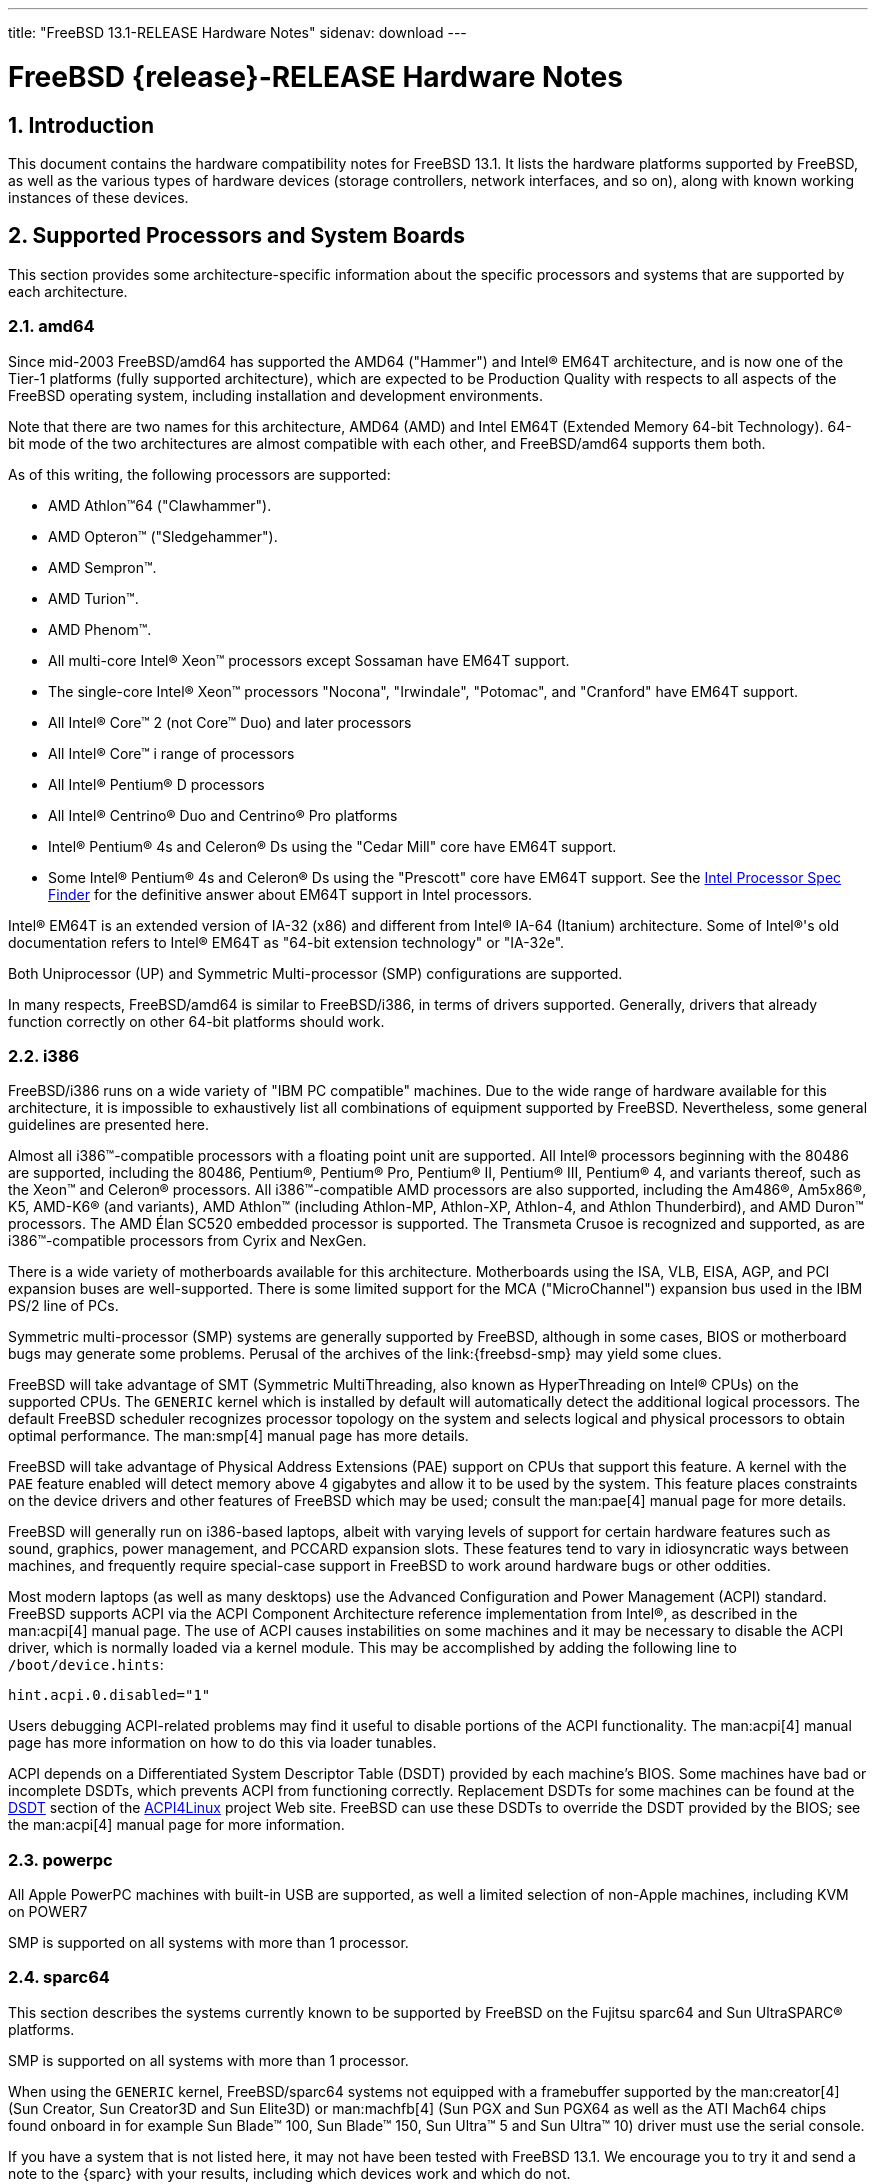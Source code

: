 ---
title: "FreeBSD 13.1-RELEASE Hardware Notes"
sidenav: download
---

= FreeBSD {release}-RELEASE Hardware Notes
:doctype: article
:toc: macro
:toclevels: 1
:icons: font
:sectnums:
:source-highlighter: rouge
:experimental:
:release: 13.1

toc::[]

[[intro]]
== Introduction

This document contains the hardware compatibility notes for FreeBSD {release}.
It lists the hardware platforms supported by FreeBSD, as well as the various types of hardware devices (storage controllers, network interfaces, and so on), along with known working instances of these devices.

[[proc]]
== Supported Processors and System Boards

This section provides some architecture-specific information about the specific processors and systems that are supported by each architecture.

[[proc-amd64]]
=== amd64

Since mid-2003 FreeBSD/amd64 has supported the AMD64 ("Hammer") and Intel(R) EM64T architecture, and is now one of the Tier-1 platforms (fully supported architecture), which are expected to be Production Quality with respects to all aspects of the FreeBSD operating system, including installation and development environments.

Note that there are two names for this architecture, AMD64 (AMD) and Intel EM64T (Extended Memory 64-bit Technology).
64-bit mode of the two architectures are almost compatible with each other, and FreeBSD/amd64 supports them both.

As of this writing, the following processors are supported:

* AMD Athlon(TM)64 ("Clawhammer").
* AMD Opteron(TM) ("Sledgehammer").
* AMD Sempron(TM).
* AMD Turion(TM).
* AMD Phenom(TM).
* All multi-core Intel(R) Xeon(TM) processors except Sossaman have EM64T support.
* The single-core Intel(R) Xeon(TM) processors "Nocona", "Irwindale", "Potomac", and "Cranford" have EM64T support.
* All Intel(R) Core(TM) 2 (not Core(TM) Duo) and later processors
* All Intel(R) Core(TM) i range of processors
* All Intel(R) Pentium(R) D processors
* All Intel(R) Centrino(R) Duo and Centrino(R) Pro platforms
* Intel(R) Pentium(R) 4s and Celeron(R) Ds using the "Cedar Mill" core have EM64T support.
* Some Intel(R) Pentium(R) 4s and Celeron(R) Ds using the "Prescott" core have EM64T support. See the http://processorfinder.intel.com[Intel Processor Spec Finder] for the definitive answer about EM64T support in Intel processors.

Intel(R) EM64T is an extended version of IA-32 (x86) and different from Intel(R) IA-64 (Itanium) architecture.
Some of Intel(R)'s old documentation refers to Intel(R) EM64T as "64-bit extension technology" or "IA-32e".

Both Uniprocessor (UP) and Symmetric Multi-processor (SMP) configurations are supported.

In many respects, FreeBSD/amd64 is similar to FreeBSD/i386, in terms of drivers supported.
Generally, drivers that already function correctly on other 64-bit platforms should work.

[[proc-i386]]
=== i386

FreeBSD/i386 runs on a wide variety of "IBM PC compatible" machines.
Due to the wide range of hardware available for this architecture, it is impossible to exhaustively list all combinations of equipment supported by FreeBSD.
Nevertheless, some general guidelines are presented here.

Almost all i386(TM)-compatible processors with a floating point unit are supported.
All Intel(R) processors beginning with the 80486 are supported, including the 80486, Pentium(R), Pentium(R) Pro, Pentium(R) II, Pentium(R) III, Pentium(R) 4, and variants thereof, such as the Xeon(TM) and Celeron(R) processors.
All i386(TM)-compatible AMD processors are also supported, including the Am486(R), Am5x86(R), K5, AMD-K6(R) (and variants), AMD Athlon(TM) (including Athlon-MP, Athlon-XP, Athlon-4, and Athlon Thunderbird), and AMD Duron(TM) processors.
The AMD &Eacute;lan SC520 embedded processor is supported.
The Transmeta Crusoe is recognized and supported, as are i386(TM)-compatible processors from Cyrix and NexGen.

There is a wide variety of motherboards available for this architecture.
Motherboards using the ISA, VLB, EISA, AGP, and PCI expansion buses are well-supported.
There is some limited support for the MCA ("MicroChannel") expansion bus used in the IBM PS/2 line of PCs.

Symmetric multi-processor (SMP) systems are generally supported by FreeBSD, although in some cases, BIOS or motherboard bugs may generate some problems.
Perusal of the archives of the link:{freebsd-smp} may yield some clues.

FreeBSD will take advantage of SMT (Symmetric MultiThreading, also known as HyperThreading on Intel(R) CPUs) on the supported CPUs.
The `GENERIC` kernel which is installed by default will automatically detect the additional logical processors.
The default FreeBSD scheduler recognizes processor topology on the system and selects logical and physical processors to obtain optimal performance.
The man:smp[4] manual page has more details.

FreeBSD will take advantage of Physical Address Extensions (PAE) support on CPUs that support this feature.
A kernel with the `PAE` feature enabled will detect memory above 4 gigabytes and allow it to be used by the system.
This feature places constraints on the device drivers and other features of FreeBSD which may be used; consult the man:pae[4] manual page for more details.

FreeBSD will generally run on i386-based laptops, albeit with varying levels of support for certain hardware features such as sound, graphics, power management, and PCCARD expansion slots.
These features tend to vary in idiosyncratic ways between machines, and frequently require special-case support in FreeBSD to work around hardware bugs or other oddities.

Most modern laptops (as well as many desktops) use the Advanced Configuration and Power Management (ACPI) standard.
FreeBSD supports ACPI via the ACPI Component Architecture reference implementation from Intel(R), as described in the man:acpi[4] manual page.
The use of ACPI causes instabilities on some machines and it may be necessary to disable the ACPI driver, which is normally loaded via a kernel module. 
This may be accomplished by adding the following line to `/boot/device.hints`:

[.programlisting]
....
hint.acpi.0.disabled="1"
....

Users debugging ACPI-related problems may find it useful to disable portions of the ACPI functionality.
The man:acpi[4] manual page has more information on how to do this via loader tunables.

ACPI depends on a Differentiated System Descriptor Table (DSDT) provided by each machine's BIOS.
Some machines have bad or incomplete DSDTs, which prevents ACPI from functioning correctly.
Replacement DSDTs for some machines can be found at the http://acpi.sourceforge.net/dsdt/index.php[DSDT] section of the http://acpi.sourceforge.net/[ACPI4Linux] project Web site.
FreeBSD can use these DSDTs to override the DSDT provided by the BIOS; see the man:acpi[4] manual page for more information.

[[proc-powerpc]]
=== powerpc

All Apple PowerPC machines with built-in USB are supported, as well a limited selection of non-Apple machines, including KVM on POWER7

SMP is supported on all systems with more than 1 processor.

[[proc-sparc64]]
=== sparc64

This section describes the systems currently known to be supported by FreeBSD on the Fujitsu sparc64 and Sun UltraSPARC(R) platforms.

SMP is supported on all systems with more than 1 processor.

When using the `GENERIC` kernel, FreeBSD/sparc64 systems not equipped with a framebuffer supported by the man:creator[4] (Sun Creator, Sun Creator3D and Sun Elite3D) or man:machfb[4] (Sun PGX and Sun PGX64 as well as the ATI Mach64 chips found onboard in for example Sun Blade(TM) 100, Sun Blade(TM) 150, Sun Ultra(TM) 5 and Sun Ultra(TM) 10) driver must use the serial console.

If you have a system that is not listed here, it may not have been tested with FreeBSD {release}.
We encourage you to try it and send a note to the {sparc} with your results, including which devices work and which do not.

The following systems are fully supported by FreeBSD:

* Naturetech GENIALstation 777S
* Sun Blade(TM) 100
* Sun Blade(TM) 150
* Sun Enterprise(TM) 150
* Sun Enterprise(TM) 220R
* Sun Enterprise(TM) 250
* Sun Enterprise(TM) 420R
* Sun Enterprise(TM) 450
* Sun Fire(TM) B100s (support for the on-board NICs first appeared in 8.1-RELEASE)
* Sun Fire(TM) V100
* Sun Fire(TM) V120
* Sun Netra(TM) t1 100/105
* Sun Netra(TM) T1 AC200/DC200
* Sun Netra(TM) t 1100
* Sun Netra(TM) t 1120
* Sun Netra(TM) t 1125
* Sun Netra(TM) t 1400/1405
* Sun Netra(TM) 120
* Sun Netra(TM) X1
* Sun SPARCEngine(R) Ultra AX1105
* Sun SPARCEngine(R) Ultra AXe
* Sun SPARCEngine(R) Ultra AXi
* Sun SPARCEngine(R) Ultra AXmp
* Sun SPARCEngine(R) CP1500
* Sun Ultra(TM) 1
* Sun Ultra(TM) 1E
* Sun Ultra(TM) 2
* Sun Ultra(TM) 5
* Sun Ultra(TM) 10
* Sun Ultra(TM) 30
* Sun Ultra(TM) 60
* Sun Ultra(TM) 80
* Sun Ultra(TM) 450

The following systems are partially supported by FreeBSD.
In particular the fiber channel controllers in SBus-based systems are not supported.
However, it is possible to use these with a SCSI controller supported by the man:esp[4] driver (Sun ESP SCSI, Sun FAS Fast-SCSI and Sun FAS366 Fast-Wide SCSI controllers).

* Sun Enterprise(TM) 3500
* Sun Enterprise(TM) 4500

Starting with 7.2-RELEASE, sparc64 systems based on Sun UltraSPARC(R) III and beyond are also supported by FreeBSD, which includes the following known working systems:

* Sun Blade(TM) 1000
* Sun Blade(TM) 1500
* Sun Blade(TM) 2000
* Sun Blade(TM) 2500
* Sun Fire(TM) 280R
* Sun Fire(TM) V210
* Sun Fire(TM) V215 (support first appeared in 7.3-RELEASE and 8.1-RELEASE)
* Sun Fire(TM) V240
* Sun Fire(TM) V245 (support first appeared in 7.3-RELEASE and 8.1-RELEASE)
* Sun Fire(TM) V250
* Sun Fire(TM) V440 (support for the on-board NICs first appeared in 7.3-RELEASE and 8.0-RELEASE)
* Sun Fire(TM) V480 (501-6780 and 501-6790 centerplanes only, for which support first appeared in 7.3-RELEASE and 8.1-RELEASE, other centerplanes might work beginning with 8.3-RELEASE and 9.0-RELEASE)
* Sun Fire(TM) V880
* Sun Fire(TM) V890 (support first appeared in 7.4-RELEASE and 8.1-RELEASE, non-mixed UltraSPARC(R) IV/IV+ CPU-configurations only)
* Netra(TM) 20/Netra(TM) T4

The following Sun UltraSPARC(R) systems are not tested but believed to be also supported by FreeBSD:

* Sun Fire(TM) V125
* Sun Fire(TM) V490 (support first appeared in 7.4-RELEASE and 8.1-RELEASE, non-mixed UltraSPARC(R) IV/IV+ CPU-configurations only)

Starting with 7.4-RELEASE and 8.1-RELEASE, sparc64 systems based on Fujitsu sparc64 V are also supported by FreeBSD, which includes the following known working systems:

* Fujitsu PRIMEPOWER(R) 250

The following Fujitsu PRIMEPOWER(R) systems are not tested but believed to be also supported by FreeBSD:

* Fujitsu PRIMEPOWER(R) 450
* Fujitsu PRIMEPOWER(R) 650
* Fujitsu PRIMEPOWER(R) 850

// The "Supported Devices" section of the release notes.
// Generally processor-independent, with conditional text
// inclusion handling any architecture-dependent text.

// Within each subsection describing a class of hardware
// (i.e. Ethernet interfaces), list broad groups of devices
// alphabetically as paragraphs sorted alphabetically (frequently
// these groups will be arranged by manufacturer, i.e. 3Com
// Ethernet interfaces).

// Where applicable, a "Miscellaneous" section may follow all
// other named sections.

// These guidelines are not hard-and-fast rules, and exceptions
// will occur.  Following these guidelines (vague as they may be)
// is highly recommended to try to keep the formatting of
// this section consistent.

// We give manpage references using the &man entities where
// possible.  If a driver has no manpage (and consequently no
// &man entity, we simply give the name of the driver).
// Please avoid doing &man entity conversions unless you
// know for sure that an entity and manpage exist; sweeps through
// this file to fix "missed" conversions are likely to break the
// build.

[[support]]
== Supported Devices

This section describes the devices currently known to be supported by FreeBSD.
Other configurations may also work, but simply have not been tested yet.
Feedback, updates, and corrections to this list are encouraged.

Where possible, the drivers applicable to each device or class of devices is listed.
If the driver in question has a manual page in the FreeBSD base distribution (most should), it is referenced here.
Information on specific models of supported devices, controllers, etc. can be found in the manual pages.

[NOTE]
====
The device lists in this document are being generated automatically from FreeBSD manual pages.
This means that some devices, which are supported by multiple drivers, may appear multiple times.
====

[[disk]]
=== Disk Controllers

[amd64, i386, sparc64] IDE/ATA controllers (man:ata[4] driver)


Controllers supported by the
**aac**
driver include:

*	Adaptec AAC-364
*	Adaptec RAID 2045
*	Adaptec RAID 2405
*	Adaptec RAID 2445
*	Adaptec RAID 2805
*	Adaptec RAID 3085
*	Adaptec RAID 31205
*	Adaptec RAID 31605
*	Adaptec RAID 5085
*	Adaptec RAID 51205
*	Adaptec RAID 51245
*	Adaptec RAID 51605
*	Adaptec RAID 51645
*	Adaptec RAID 52445
*	Adaptec RAID 5405
*	Adaptec RAID 5445
*	Adaptec RAID 5805
*	Adaptec SAS RAID 3405
*	Adaptec SAS RAID 3805
*	Adaptec SAS RAID 4000SAS
*	Adaptec SAS RAID 4005SAS
*	Adaptec SAS RAID 4800SAS
*	Adaptec SAS RAID 4805SAS
*	Adaptec SATA RAID 2020SA ZCR
*	Adaptec SATA RAID 2025SA ZCR
*	Adaptec SATA RAID 2026ZCR
*	Adaptec SATA RAID 2410SA
*	Adaptec SATA RAID 2420SA
*	Adaptec SATA RAID 2610SA
*	Adaptec SATA RAID 2620SA
*	Adaptec SATA RAID 2810SA
*	Adaptec SATA RAID 2820SA
*	Adaptec SATA RAID 21610SA
*	Adaptec SCSI RAID 2020ZCR
*	Adaptec SCSI RAID 2025ZCR
*	Adaptec SCSI RAID 2120S
*	Adaptec SCSI RAID 2130S
*	Adaptec SCSI RAID 2130SLP
*	Adaptec SCSI RAID 2230SLP
*	Adaptec SCSI RAID 2200S
*	Adaptec SCSI RAID 2240S
*	Adaptec SCSI RAID 3230S
*	Adaptec SCSI RAID 3240S
*	Adaptec SCSI RAID 5400S
*	Dell CERC SATA RAID 2
*	Dell PERC 2/Si
*	Dell PERC 2/QC
*	Dell PERC 3/Si
*	Dell PERC 3/Di
*	Dell PERC 320/DC
*	HP ML110 G2 (Adaptec SATA RAID 2610SA)
*	HP NetRAID 4M
*	IBM ServeRAID 8i
*	IBM ServeRAID 8k
*	IBM ServeRAID 8s
*	ICP RAID ICP5045BL
*	ICP RAID ICP5085BL
*	ICP RAID ICP5085SL
*	ICP RAID ICP5125BR
*	ICP RAID ICP5125SL
*	ICP RAID ICP5165BR
*	ICP RAID ICP5165SL
*	ICP RAID ICP5445SL
*	ICP RAID ICP5805BL
*	ICP RAID ICP5805SL
*	ICP ICP5085BR SAS RAID
*	ICP ICP9085LI SAS RAID
*	ICP ICP9047MA SATA RAID
*	ICP ICP9067MA SATA RAID
*	ICP ICP9087MA SATA RAID
*	ICP ICP9014RO SCSI RAID
*	ICP ICP9024RO SCSI RAID
*	Legend S220
*	Legend S230
*	Sun STK RAID REM
*	Sun STK RAID EM
*	SG-XPCIESAS-R-IN
*	SG-XPCIESAS-R-EX
*	AOC-USAS-S4i
*	AOC-USAS-S8i
*	AOC-USAS-S4iR
*	AOC-USAS-S8iR
*	AOC-USAS-S8i-LP
*	AOC-USAS-S8iR-LP






The
**ahc**
driver supports the following
`SCSI`
host adapter chips and
`SCSI`
controller cards:

*	Adaptec
	`AIC7770`
	host adapter chip
*	Adaptec
	`AIC7850`
	host adapter chip
*	Adaptec
	`AIC7860`
	host adapter chip
*	Adaptec
	`AIC7870`
	host adapter chip
*	Adaptec
	`AIC7880`
	host adapter chip
*	Adaptec
	`AIC7890`
	host adapter chip
*	Adaptec
	`AIC7891`
	host adapter chip
*	Adaptec
	`AIC7892`
	host adapter chip
*	Adaptec
	`AIC7895`
	host adapter chip
*	Adaptec
	`AIC7896`
	host adapter chip
*	Adaptec
	`AIC7897`
	host adapter chip
*	Adaptec
	`AIC7899`
	host adapter chip
*	Adaptec
	`274X(W)`
*	Adaptec
	`274X(T)`
*	Adaptec
	`2910`
*	Adaptec
	`2915`
*	Adaptec
	`2920C`
*	Adaptec
	`2930C`
*	Adaptec
	`2930U2`
*	Adaptec
	`2940`
*	Adaptec
	`2940J`
*	Adaptec
	`2940N`
*	Adaptec
	`2940U`
*	Adaptec
	`2940AU`
*	Adaptec
	`2940UW`
*	Adaptec
	`2940UW Dual`
*	Adaptec
	`2940UW Pro`
*	Adaptec
	`2940U2W`
*	Adaptec
	`2940U2B`
*	Adaptec
	`2950U2W`
*	Adaptec
	`2950U2B`
*	Adaptec
	`19160B`
*	Adaptec
	`29160B`
*	Adaptec
	`29160N`
*	Adaptec
	`3940`
*	Adaptec
	`3940U`
*	Adaptec
	`3940AU`
*	Adaptec
	`3940UW`
*	Adaptec
	`3940AUW`
*	Adaptec
	`3940U2W`
*	Adaptec
	`3950U2`
*	Adaptec
	`3960`
*	Adaptec
	`39160`
*	Adaptec
	`3985`
*	Adaptec
	`4944UW`
*	Many motherboards with on-board
	`SCSI`
	support



The
**ahci**
driver supports AHCI compatible controllers having PCI class 1 (mass storage),
subclass 6 (SATA) and programming interface 1 (AHCI).

Also, in cooperation with atamarvell and atajmicron drivers of ata(4),
it supports AHCI part of legacy-PATA + AHCI-SATA combined controllers,
such as JMicron JMB36x and Marvell 88SE61xx.

The
**ahci**
driver also supports AHCI devices that act as PCI bridges for
nvme(4)
using Intel Rapid Storage Technology (RST).
To use the
nvme(4)
device, either one must set the SATA mode in the BIOS to AHCI (from RST),
or one must accept the performance with RST enabled due to interrupt sharing.
FreeBSD
will automatically detect AHCI devices with this extension that are in RST
mode.
When that happens,
**ahci**
will attach
nvme(4)
children to the
ahci(4)
device.



The
**ahd**
driver supports the following:

*	Adaptec
	`AIC7901`
	host adapter chip
*	Adaptec
	`AIC7901A`
	host adapter chip
*	Adaptec
	`AIC7902`
	host adapter chip
*	Adaptec
	`29320`
	host adapter
*	Adaptec
	`39320`
	host adapter
*	Many motherboards with on-board
	`SCSI`
	support




Controllers supported by the
**amr**
driver include:

*	MegaRAID SATA 150-4
*	MegaRAID SATA 150-6
*	MegaRAID SATA 300-4X
*	MegaRAID SATA 300-8X
*	MegaRAID SCSI 320-1E
*	MegaRAID SCSI 320-2E
*	MegaRAID SCSI 320-4E
*	MegaRAID SCSI 320-0X
*	MegaRAID SCSI 320-2X
*	MegaRAID SCSI 320-4X
*	MegaRAID SCSI 320-0
*	MegaRAID SCSI 320-1
*	MegaRAID SCSI 320-2
*	MegaRAID SCSI 320-4
*	MegaRAID Series 418
*	MegaRAID i4 133 RAID
*	MegaRAID Elite 1500 (Series 467)
*	MegaRAID Elite 1600 (Series 493)
*	MegaRAID Elite 1650 (Series 4xx)
*	MegaRAID Enterprise 1200 (Series 428)
*	MegaRAID Enterprise 1300 (Series 434)
*	MegaRAID Enterprise 1400 (Series 438)
*	MegaRAID Enterprise 1500 (Series 467)
*	MegaRAID Enterprise 1600 (Series 471)
*	MegaRAID Express 100 (Series 466WS)
*	MegaRAID Express 200 (Series 466)
*	MegaRAID Express 300 (Series 490)
*	MegaRAID Express 500 (Series 475)
*	Dell PERC
*	Dell PERC 2/SC
*	Dell PERC 2/DC
*	Dell PERC 3/DCL
*	Dell PERC 3/QC
*	Dell PERC 4/DC
*	Dell PERC 4/IM
*	Dell PERC 4/SC
*	Dell PERC 4/Di
*	Dell PERC 4e/DC
*	Dell PERC 4e/Di
*	Dell PERC 4e/Si
*	Dell PERC 4ei
*	HP NetRAID-1/Si
*	HP NetRAID-3/Si (D4943A)
*	HP Embedded NetRAID
*	Intel RAID Controller SRCS16
*	Intel RAID Controller SRCU42X



The
**arcmsr**
driver supports the following cards:

*	ARC-1110
*	ARC-1120
*	ARC-1130
*	ARC-1160
*	ARC-1170
*	ARC-1110ML
*	ARC-1120ML
*	ARC-1130ML
*	ARC-1160ML
*	ARC-1200
*	ARC-1201
*	ARC-1203
*	ARC-1210
*	ARC-1212
*	ARC-1213
*	ARC-1214
*	ARC-1216
*	ARC-1220
*	ARC-1222
*	ARC-1223
*	ARC-1224
*	ARC-1226
*	ARC-1230
*	ARC-1231
*	ARC-1260
*	ARC-1261
*	ARC-1270
*	ARC-1280
*	ARC-1210ML
*	ARC-1220ML
*	ARC-1231ML
*	ARC-1261ML
*	ARC-1280ML
*	ARC-1380
*	ARC-1381
*	ARC-1680
*	ARC-1681
*	ARC-1880
*	ARC-1882
*	ARC-1883
*	ARC-1884
*	ARC-1886



The
**bt**
driver supports the following BusLogic MultiMaster
"W",
"C",
"S",
and
"A"
series and compatible SCSI host adapters:

*	BusLogic BT-445C
*	BusLogic BT-445S
*	BusLogic BT-540CF
*	BusLogic BT-542B
*	BusLogic BT-542B
*	BusLogic BT-542D
*	BusLogic BT-545C
*	BusLogic BT-545S
*	BusLogic/BusTek BT-640
*	BusLogic BT-946C
*	BusLogic BT-948
*	BusLogic BT-956C
*	BusLogic BT-956CD
*	BusLogic BT-958
*	BusLogic BT-958D
*	Storage Dimensions SDC3211B / SDC3211F



Controllers supported by the
**ciss**
driver include:

*	Compaq Smart Array 5300 (simple mode only)
*	Compaq Smart Array 532
*	Compaq Smart Array 5i
*	HP Smart Array 5312
*	HP Smart Array 6i
*	HP Smart Array 641
*	HP Smart Array 642
*	HP Smart Array 6400
*	HP Smart Array 6400 EM
*	HP Smart Array E200
*	HP Smart Array E200i
*	HP Smart Array P212
*	HP Smart Array P220i
*	HP Smart Array P222
*	HP Smart Array P230i
*	HP Smart Array P400
*	HP Smart Array P400i
*	HP Smart Array P410
*	HP Smart Array P410i
*	HP Smart Array P411
*	HP Smart Array P420
*	HP Smart Array P420i
*	HP Smart Array P421
*	HP Smart Array P430
*	HP Smart Array P430i
*	HP Smart Array P431
*	HP Smart Array P530
*	HP Smart Array P531
*	HP Smart Array P600
*	HP Smart Array P721m
*	HP Smart Array P731m
*	HP Smart Array P800
*	HP Smart Array P812
*	HP Smart Array P830
*	HP Smart Array P830i
*	HP Modular Smart Array 20 (MSA20)
*	HP Modular Smart Array 500 (MSA500)



[NOTE]
====
[amd64, i386] Booting from these controllers is supported.
EISA adapters are not supported.
====


Controllers supported by the
**esp**
driver include:

*	Tekram DC390
*	Tekram DC390T



The
**hpt27xx**
driver supports the following SAS
controllers:

*	HighPoint's RocketRAID 271x series
*	HighPoint's RocketRAID 272x series
*	HighPoint's RocketRAID 274x series
*	HighPoint's RocketRAID 276x series
*	HighPoint's RocketRAID 278x series



The
**hptiop**
driver supports the following SAS and SATA RAID controllers:

*	HighPoint RocketRAID 4522
*	HighPoint RocketRAID 4521
*	HighPoint RocketRAID 4520
*	HighPoint RocketRAID 4322
*	HighPoint RocketRAID 4321
*	HighPoint RocketRAID 4320
*	HighPoint RocketRAID 4311
*	HighPoint RocketRAID 4310
*	HighPoint RocketRAID 3640
*	HighPoint RocketRAID 3622
*	HighPoint RocketRAID 3620

The
**hptiop**
driver also supports the following SAS and SATA RAID controllers that
are already End-of-Life:

*	HighPoint RocketRAID 4211
*	HighPoint RocketRAID 4210
*	HighPoint RocketRAID 3560
*	HighPoint RocketRAID 3540
*	HighPoint RocketRAID 3530
*	HighPoint RocketRAID 3522
*	HighPoint RocketRAID 3521
*	HighPoint RocketRAID 3520
*	HighPoint RocketRAID 3511
*	HighPoint RocketRAID 3510
*	HighPoint RocketRAID 3410
*	HighPoint RocketRAID 3320
*	HighPoint RocketRAID 3220
*	HighPoint RocketRAID 3122
*	HighPoint RocketRAID 3120
*	HighPoint RocketRAID 3020



The
**hptmv**
driver supports the following ATA RAID
controllers:

*	HighPoint's RocketRAID 182x series



The
**hptrr**
driver supports the following RAID
controllers:

*	RocketRAID 172x series
*	RocketRAID 174x series
*	RocketRAID 2210
*	RocketRAID 222x series
*	RocketRAID 2240
*	RocketRAID 230x series
*	RocketRAID 231x series
*	RocketRAID 232x series
*	RocketRAID 2340
*	RocketRAID 2522



The following controllers are supported by the
**ida**
driver:

*	Compaq SMART Array 221
*	Compaq Integrated SMART Array Controller
*	Compaq SMART Array 4200
*	Compaq SMART Array 4250ES
*	Compaq SMART 3200 Controller
*	Compaq SMART 3100ES Controller
*	Compaq SMART-2/DH Controller
*	Compaq SMART-2/SL Controller
*	Compaq SMART-2/P Controller



Controllers supported by the
**iir**
driver include:

*	Intel RAID Controller SRCMR
*	Intel Server RAID Controller U3-l (SRCU31a)
*	Intel Server RAID Controller U3-1L (SRCU31La)
*	Intel Server RAID Controller U3-2 (SRCU32)
*	All past and future releases of Intel and ICP RAID Controllers.

*	Intel RAID Controller SRCU21 (discontinued)
*	Intel RAID Controller SRCU31 (older revision, not compatible)
*	Intel RAID Controller SRCU31L (older revision, not compatible)

The SRCU31 and SRCU31L can be updated via a firmware update available
from Intel.



Controllers supported by the
**ips**
driver include:

*	IBM ServeRAID 3H
*	ServeRAID 4L/4M/4H
*	ServeRAID Series 5
*	ServeRAID 6i/6M
*	ServeRAID 7t/7k/7M

Newer ServeRAID controllers are supported by the
aac(4)
or
mfi(4)
driver.



The
**isci**
driver provides support for Intel C600
`SAS`
controllers.



Cards supported by the
**isp**
driver include:

Qlogic 2422

> Optical 4Gb Fibre Channel PCI-X cards.

Qlogic 246x (aka 2432)

> Optical 4Gb Fibre Channel PCIe cards.

Qlogic 256x (aka 2532)

> Optical 8Gb Fibre Channel PCIe cards.

Qlogic 267x/836x (aka 2031/8031)

> Optical 16Gb FC/FCoE PCIe cards.

Qlogic 2690/2692/2694 (aka 2684/2692)

> Optical 16Gb Fibre Channel PCIe cards.

Qlogic 2740/2742/2764 (aka 2722/2714)

> Optical 32Gb Fibre Channel PCIe cards.



The
**mfi**
driver supports the following hardware:

*	LSI MegaRAID SAS 1078
*	LSI MegaRAID SAS 8408E
*	LSI MegaRAID SAS 8480E
*	LSI MegaRAID SAS 9240
*	LSI MegaRAID SAS 9260
*	Dell PERC5
*	Dell PERC6
*	IBM ServeRAID M1015 SAS/SATA
*	IBM ServeRAID M1115 SAS/SATA
*	IBM ServeRAID M5015 SAS/SATA
*	IBM ServeRAID M5110 SAS/SATA
*	IBM ServeRAID-MR10i
*	Intel RAID Controller SRCSAS18E
*	Intel RAID Controller SROMBSAS18E



Controllers supported by the
**mlx**
driver include:

*	Mylex DAC960P
*	Mylex DAC960PD / DEC KZPSC (Fast Wide)
*	Mylex DAC960PDU
*	Mylex DAC960PL
*	Mylex DAC960PJ
*	Mylex DAC960PG
*	Mylex DAC960PU / DEC PZPAC (Ultra Wide)
*	Mylex AcceleRAID 150 (DAC960PRL)
*	Mylex AcceleRAID 250 (DAC960PTL1)
*	Mylex eXtremeRAID 1100 (DAC1164P)
*	RAIDarray 230 controllers, aka the Ultra-SCSI DEC KZPAC-AA (1-ch, 4MB
	cache), KZPAC-CA (3-ch, 4MB), KZPAC-CB (3-ch, 8MB cache)

All major firmware revisions (2.x, 3.x, 4.x and 5.x) are supported, however
it is always advisable to upgrade to the most recent firmware
available for the controller.

Compatible Mylex controllers not listed should work, but have not been
verified.


[NOTE]
====
[amd64, i386] Booting from these controllers is supported.
EISA adapters are not supported.
====


Controllers supported by the
**mly**
driver include:

*	Mylex AcceleRAID 160
*	Mylex AcceleRAID 170
*	Mylex AcceleRAID 352
*	Mylex eXtremeRAID 2000
*	Mylex eXtremeRAID 3000

Compatible Mylex controllers not listed should work, but have not been
verified.



These controllers are supported by the
**mpr**
driver:

*	Broadcom Ltd./Avago Tech (LSI) SAS 3004 (4 Port SAS)
*	Broadcom Ltd./Avago Tech (LSI) SAS 3008 (8 Port SAS)
*	Broadcom Ltd./Avago Tech (LSI) SAS 3108 (8 Port SAS)
*	Broadcom Ltd./Avago Tech (LSI) SAS 3216 (16 Port SAS)
*	Broadcom Ltd./Avago Tech (LSI) SAS 3224 (24 Port SAS)
*	Broadcom Ltd./Avago Tech (LSI) SAS 3316 (16 Port SAS)
*	Broadcom Ltd./Avago Tech (LSI) SAS 3324 (24 Port SAS)
*	Broadcom Ltd./Avago Tech (LSI) SAS 3408 (8 Port SAS/PCIe)
*	Broadcom Ltd./Avago Tech (LSI) SAS 3416 (16 Port SAS/PCIe)
*	Broadcom Ltd./Avago Tech (LSI) SAS 3508 (8 Port SAS/PCIe)
*	Broadcom Ltd./Avago Tech (LSI) SAS 3516 (16 Port SAS/PCIe)
*	Broadcom Ltd./Avago Tech (LSI) SAS 3616 (16 Port SAS/PCIe)
*	Broadcom Ltd./Avago Tech (LSI) SAS 3708 (8 Port SAS/PCIe)
*	Broadcom Ltd./Avago Tech (LSI) SAS 3716 (16 Port SAS/PCIe)



These controllers are supported by the
**mps**
driver:

*	Broadcom Ltd./Avago Tech (LSI) SAS 2004 (4 Port SAS)
*	Broadcom Ltd./Avago Tech (LSI) SAS 2008 (8 Port SAS)
*	Broadcom Ltd./Avago Tech (LSI) SAS 2108 (8 Port SAS)
*	Broadcom Ltd./Avago Tech (LSI) SAS 2116 (16 Port SAS)
*	Broadcom Ltd./Avago Tech (LSI) SAS 2208 (8 Port SAS)
*	Broadcom Ltd./Avago Tech (LSI) SAS 2308 (8 Port SAS)
*	Broadcom Ltd./Avago Tech (LSI) SSS6200 Solid State Storage
*	Intel Integrated RAID Module RMS25JB040
*	Intel Integrated RAID Module RMS25JB080
*	Intel Integrated RAID Module RMS25KB040
*	Intel Integrated RAID Module RMS25KB080



The following controllers are supported by the
**mpt**
driver:

*	LSI Logic 53c1030,
	LSI Logic LSI2x320-X
	(Single and Dual Ultra320
	`SCSI`)
*	LSI Logic AS1064,
	LSI Logic AS1068
	(`SAS/SATA`)
*	LSI Logic FC909
	(1Gb/s
	`Fibre Channel`)
*	LSI Logic FC909A
	(Dual 1Gb/s
	`Fibre Channel`)
*	LSI Logic FC919,
	LSI Logic 7102XP-LC
	(Single 2Gb/s
	`Fibre Channel`)
*	LSI Logic FC929,
	LSI Logic FC929X,
	LSI Logic 7202XP-LC
	(Dual 2Gb/s
	`Fibre Channel`)
*	LSI Logic FC949X
	(Dual 4Gb/s
	`Fibre Channel`)
*	LSI Logic FC949E,
	LSI Logic FC949ES
	(Dual 4Gb/s
	`Fibre Channel PCI-Express)`

The
`Ultra 320 SCSI`
controller chips supported by the
**mpt**
driver can be found onboard on many systems including:

*	Dell PowerEdge 1750 through 2850
*	IBM eServer xSeries 335

These systems also contain Integrated RAID Mirroring and Integrated
RAID Mirroring Enhanced which this driver also supports.

The
`SAS`
controller chips are also present on many new AMD/Opteron based systems,
like the Sun 4100.
Note that this controller can drive both SAS and SATA
drives or a mix of them at the same time.
The Integrated RAID Mirroring
available for these controllers is poorly supported at best.

The
`Fibre Channel`
controller chipset are supported by a broad variety of speeds and systems.
The
`Apple`
Fibre Channel HBA is in fact the
`FC949ES`
card.

This driver also supports target mode for Fibre Channel cards.
This support may be enabled by setting the desired role of the core via
the LSI Logic firmware utility that establishes what roles the card
can take on - no separate compilation is required.



The
**mrsas**
driver supports the following hardware:

\[ Thunderbolt 6Gb/s MR controller ]

*	LSI MegaRAID SAS 9265
*	LSI MegaRAID SAS 9266
*	LSI MegaRAID SAS 9267
*	LSI MegaRAID SAS 9270
*	LSI MegaRAID SAS 9271
*	LSI MegaRAID SAS 9272
*	LSI MegaRAID SAS 9285
*	LSI MegaRAID SAS 9286
*	DELL PERC H810
*	DELL PERC H710/P

\[ Invader/Fury 12Gb/s MR controller ]

*	LSI MegaRAID SAS 9380
*	LSI MegaRAID SAS 9361
*	LSI MegaRAID SAS 9341
*	DELL PERC H830
*	DELL PERC H730/P
*	DELL PERC H330



The
**mvs**
driver supports the following controllers:

Gen-I (SATA 1.5Gbps):

*	88SX5040
*	88SX5041
*	88SX5080
*	88SX5081

Gen-II (SATA 3Gbps, NCQ, PMP):

*	88SX6040
*	88SX6041 (including Adaptec 1420SA)
*	88SX6080
*	88SX6081

Gen-IIe (SATA 3Gbps, NCQ, PMP with FBS):

*	88SX6042
*	88SX7042 (including Adaptec 1430SA)
*	88F5182 SoC
*	88F6281 SoC
*	MV78100 SoC

Note, that this hardware supports command queueing and FIS-based switching
only for ATA DMA commands.
ATAPI and non-DMA ATA commands executed one by one for each port.






The
**ocs_fc**
driver supports these Fibre Channel adapters:

Emulex 16/8G FC GEN 5 HBAS

> > LPe15004 FC Host Bus Adapters
> > LPe160XX FC Host Bus Adapters

Emulex 32/16G FC GEN 6 HBAS

> > LPe3100X FC Host Bus Adapters
> > LPe3200X FC Host Bus Adapters

Emulex 64/32G FC GEN 7 HBAS

> > LPe3500X FC Host Bus Adapters



The
**pms**
driver supports the following hardware:

*	Tachyon TS Fibre Channel Card
*	Tachyon TL Fibre Channel Card
*	Tachyon XL2 Fibre Channel Card
*	Tachyon DX2 Fibre Channel Card
*	Tachyon DX2+ Fibre Channel Card
*	Tachyon DX4+ Fibre Channel Card
*	Tachyon QX2 Fibre Channel Card
*	Tachyon QX4 Fibre Channel Card
*	Tachyon DE4 Fibre Channel Card
*	Tachyon QE4 Fibre Channel Card
*	Tachyon XL10 Fibre Channel Card
*	PMC Sierra SPC SAS-SATA Card
*	PMC Sierra SPC-V SAS-SATA Card
*	PMC Sierra SPC-VE SAS-SATA Card
*	PMC Sierra SPC-V 16 Port SAS-SATA Card
*	PMC Sierra SPC-VE 16 Port SAS-SATA Card
*	PMC Sierra SPC-V SAS-SATA Card 12Gig
*	PMC Sierra SPC-VE SAS-SATA Card 12Gig
*	PMC Sierra SPC-V 16 Port SAS-SATA Card 12Gig
*	PMC Sierra SPC-VE 16 Port SAS-SATA Card 12Gig
*	Adaptec Hialeah 4/8 Port SAS-SATA HBA Card 6Gig
*	Adaptec Hialeah 4/8 Port SAS-SATA RAID Card 6Gig
*	Adaptec Hialeah 8/16 Port SAS-SATA HBA Card 6Gig
*	Adaptec Hialeah 8/16 Port SAS-SATA RAID Card 6Gig
*	Adaptec Hialeah 8/16 Port SAS-SATA HBA Encryption Card 6Gig
*	Adaptec Hialeah 8/16 Port SAS-SATA RAID Encryption Card 6Gig
*	Adaptec Delray 8 Port SAS-SATA HBA Card 12Gig
*	Adaptec Delray 8 Port SAS-SATA HBA Encryption Card 12Gig
*	Adaptec Delray 16 Port SAS-SATA HBA Card 12Gig
*	Adaptec Delray 16 Port SAS-SATA HBA Encryption Card 12Gig



The
**pst**
driver supports the Promise Supertrak SX6000 ATA hardware RAID
controller.



The
**siis**
driver supports the following controller chips:

*	SiI3124 (PCI-X 133MHz/64bit, 4 ports)
*	SiI3131 (PCIe 1.0 x1, 1 port)
*	SiI3132 (PCIe 1.0 x1, 2 ports)
*	SiI3531 (PCIe 1.0 x1, 1 port)




The
**sym**
driver provides support for the following Symbios/LSI Logic PCI SCSI
controllers:

*	`53C810`
*	`53C810A`
*	`53C815`
*	`53C825`
*	`53C825A`
*	`53C860`
*	`53C875`
*	`53C876`
*	`53C895`
*	`53C895A`
*	`53C896`
*	`53C897`
*	`53C1000`
*	`53C1000R`
*	`53C1010-33`
*	`53C1010-66`
*	`53C1510D`

The SCSI controllers supported by
**sym**
can be either embedded on a motherboard, or on
one of the following add-on boards:

*	ASUS SC-200, SC-896
*	Data Technology DTC3130 (all variants)
*	DawiControl DC2976UW
*	Diamond FirePort (all)
*	NCR cards (all)
*	Symbios cards (all)
*	Tekram DC390W, 390U, 390F, 390U2B, 390U2W, 390U3D, and 390U3W
*	Tyan S1365




The
**twa**
driver supports the following SATA RAID controllers:

*	AMCC's 3ware 9500S-4LP
*	AMCC's 3ware 9500S-8
*	AMCC's 3ware 9500S-8MI
*	AMCC's 3ware 9500S-12
*	AMCC's 3ware 9500S-12MI
*	AMCC's 3ware 9500SX-4LP
*	AMCC's 3ware 9500SX-8LP
*	AMCC's 3ware 9500SX-12
*	AMCC's 3ware 9500SX-12MI
*	AMCC's 3ware 9500SX-16ML
*	AMCC's 3ware 9550SX-4LP
*	AMCC's 3ware 9550SX-8LP
*	AMCC's 3ware 9550SX-12
*	AMCC's 3ware 9550SX-12MI
*	AMCC's 3ware 9550SX-16ML
*	AMCC's 3ware 9650SE-2LP
*	AMCC's 3ware 9650SE-4LPML
*	AMCC's 3ware 9650SE-8LPML
*	AMCC's 3ware 9650SE-12ML
*	AMCC's 3ware 9650SE-16ML
*	AMCC's 3ware 9650SE-24M8



The
**twe**
driver supports the following PATA/SATA RAID
controllers:

*	AMCC's 3ware 5000 series
*	AMCC's 3ware 6000 series
*	AMCC's 3ware 7000-2
*	AMCC's 3ware 7006-2
*	AMCC's 3ware 7500-4LP
*	AMCC's 3ware 7500-8
*	AMCC's 3ware 7500-12
*	AMCC's 3ware 7506-4LP
*	AMCC's 3ware 7506-8
*	AMCC's 3ware 7506-12
*	AMCC's 3ware 8006-2LP
*	AMCC's 3ware 8500-4LP
*	AMCC's 3ware 8500-8
*	AMCC's 3ware 8500-12
*	AMCC's 3ware 8506-4LP
*	AMCC's 3ware 8506-8
*	AMCC's 3ware 8506-8MI
*	AMCC's 3ware 8506-12
*	AMCC's 3ware 8506-12MI



The
**tws**
driver supports the following SATA/SAS RAID controller:

*	LSI's 3ware SAS 9750 series



With all supported SCSI controllers, full support is provided for SCSI-I, SCSI-II, and SCSI-III peripherals, including hard disks, optical disks, tape drives (including DAT, 8mm Exabyte, Mammoth, and DLT), medium changers, processor target devices and CD-ROM drives.
WORM devices that support CD-ROM commands are supported for read-only access by the CD-ROM drivers (such as man:cd[4]).
WORM/CD-R/CD-RW writing support is provided by man:cdrecord[1], which is a part of the package:sysutils/cdrtools[] port in the Ports Collection.

The following CD-ROM type systems are supported at this time:

* SCSI interface (also includes ProAudio Spectrum and SoundBlaster SCSI) (man:cd[4])
* ATAPI IDE interface (man:acd[4])

[[ethernet]]
=== Ethernet Interfaces


The
**ae**
driver supports Attansic/Atheros L2 PCIe FastEthernet controllers, and
is known to support the following hardware:

*	ASUS EeePC 701
*	ASUS EeePC 900

Other hardware may or may not work with this driver.



The
**age**
driver provides support for LOMs based on
Attansic/Atheros L1 Gigabit Ethernet controller chips, including:

*	ASUS M2N8-VMX
*	ASUS M2V
*	ASUS M3A
*	ASUS P2-M2A590G
*	ASUS P5B-E
*	ASUS P5B-MX/WIFI-AP
*	ASUS P5B-VMSE
*	ASUS P5K
*	ASUS P5KC
*	ASUS P5KPL-C
*	ASUS P5KPL-VM
*	ASUS P5K-SE
*	ASUS P5K-V
*	ASUS P5L-MX
*	ASUS P5DL2-VM
*	ASUS P5L-VM 1394
*	ASUS G2S



The
**ale**
device driver provides support for the following Ethernet controllers:

*	Atheros AR8113 PCI Express Fast Ethernet controller
*	Atheros AR8114 PCI Express Fast Ethernet controller
*	Atheros AR8121 PCI Express Gigabit Ethernet controller



Adapters supported by the
**aue**
driver include:

*	Abocom UFE1000, DSB650TX\_NA
*	Accton USB320-EC, SpeedStream
*	ADMtek AN986, AN8511
*	Billionton USB100, USB100LP, USB100EL, USBE100
*	Corega Ether FEther USB-T, FEther USB-TX, FEther USB-TXS
*	D-Link DSB-650, DSB-650TX, DSB-650TX-PNA
*	Elecom LD-USBL/TX
*	Elsa Microlink USB2Ethernet
*	HP hn210e
*	I-O Data USB ETTX
*	Kingston KNU101TX
*	LinkSys USB10T adapters that contain the AN986 Pegasus chipset,
	USB10TA, USB10TX, USB100TX, USB100H1
*	MELCO LUA-TX, LUA2-TX
*	Netgear FA101
*	Planex UE-200TX
*	Sandberg USB to Network Link (model number 133-06)
*	Siemens Speedstream
*	SmartBridges smartNIC
*	SMC 2202USB
*	SOHOware NUB100



The
**axe**
driver supports ASIX Electronics AX88172/AX88178/AX88772/AX88772A/AX88772B/AX88760
based USB Ethernet adapters including:

AX88172:

*	AboCom UF200
*	Acer Communications EP1427X2
*	ASIX AX88172
*	ATen UC210T
*	Billionton SnapPort
*	Billionton USB2AR
*	Buffalo (Melco Inc.) LUA-U2-KTX
*	Corega USB2\_TX
*	D-Link DUBE100
*	Goodway GWUSB2E
*	JVC MP\_PRX1
*	LinkSys USB200M
*	Netgear FA120
*	Sitecom LN-029
*	System TALKS Inc. SGC-X2UL

AX88178:

*	ASIX AX88178
*	Belkin F5D5055
*	Logitec LAN-GTJ/U2A
*	Buffalo (Melco Inc.) LUA3-U2-AGT
*	Planex Communications GU1000T
*	Sitecom Europe LN-028

AX88772:

*	ASIX AX88772
*	Buffalo (Melco Inc.) LUA3-U2-ATX
*	D-Link DUBE100B1
*	Planex UE-200TX-G
*	Planex UE-200TX-G2

AX88772A:

*	ASIX AX88772A
*	Cisco-Linksys USB200Mv2

AX88772B:

*	ASIX AX88772B
*	Lenovo USB 2.0 Ethernet

AX88760:

*	ASIX AX88760


ASIX Electronics AX88178A/AX88179 USB Gigabit Ethernet adapters (man:axge[4] driver)


The
**bce**
driver provides support for various NICs based on the QLogic NetXtreme II
family of Gigabit Ethernet controllers, including the
following:

*	QLogic NetXtreme II BCM5706 1000Base-SX
*	QLogic NetXtreme II BCM5706 1000Base-T
*	QLogic NetXtreme II BCM5708 1000Base-SX
*	QLogic NetXtreme II BCM5708 1000Base-T
*	QLogic NetXtreme II BCM5709 1000Base-SX
*	QLogic NetXtreme II BCM5709 1000Base-T
*	QLogic NetXtreme II BCM5716 1000Base-T
*	Dell PowerEdge 1950 integrated BCM5708 NIC
*	Dell PowerEdge 2950 integrated BCM5708 NIC
*	Dell PowerEdge R710 integrated BCM5709 NIC
*	HP NC370F Multifunction Gigabit Server Adapter
*	HP NC370T Multifunction Gigabit Server Adapter
*	HP NC370i Multifunction Gigabit Server Adapter
*	HP NC371i Multifunction Gigabit Server Adapter
*	HP NC373F PCIe Multifunc Giga Server Adapter
*	HP NC373T PCIe Multifunction Gig Server Adapter
*	HP NC373i Multifunction Gigabit Server Adapter
*	HP NC373m Multifunction Gigabit Server Adapter
*	HP NC374m PCIe Multifunction Adapter
*	HP NC380T PCIe DP Multifunc Gig Server Adapter
*	HP NC382T PCIe DP Multifunction Gigabit Server Adapter
*	HP NC382i DP Multifunction Gigabit Server Adapter
*	HP NC382m DP 1GbE Multifunction BL-c Adapter


[amd64, i386] Broadcom BCM4401 based Fast Ethernet adapters (man:bfe[4] driver)


The
**bge**
driver provides support for various NICs based on the Broadcom BCM570x
family of Gigabit Ethernet controller chips, including the
following:

*	3Com 3c996-SX (1000baseSX)
*	3Com 3c996-T (10/100/1000baseTX)
*	Apple Thunderbolt Display (10/100/1000baseTX)
*	Apple Thunderbolt to Gigabit Ethernet Adapter (10/100/1000baseTX)
*	Dell PowerEdge 1750 integrated BCM5704C NIC (10/100/1000baseTX)
*	Dell PowerEdge 2550 integrated BCM5700 NIC (10/100/1000baseTX)
*	Dell PowerEdge 2650 integrated BCM5703 NIC (10/100/1000baseTX)
*	Dell PowerEdge R200 integrated BCM5750 NIC (10/100/1000baseTX)
*	Dell PowerEdge R300 integrated BCM5722 NIC (10/100/1000baseTX)
*	IBM x235 server integrated BCM5703x NIC (10/100/1000baseTX)
*	HP Compaq dc7600 integrated BCM5752 NIC (10/100/1000baseTX)
*	HP ProLiant NC7760 embedded Gigabit NIC (10/100/1000baseTX)
*	HP ProLiant NC7770 PCI-X Gigabit NIC (10/100/1000baseTX)
*	HP ProLiant NC7771 PCI-X Gigabit NIC (10/100/1000baseTX)
*	HP ProLiant NC7781 embedded PCI-X Gigabit NIC (10/100/1000baseTX)
*	Netgear GA302T (10/100/1000baseTX)
*	SysKonnect SK-9D21 (10/100/1000baseTX)
*	SysKonnect SK-9D41 (1000baseSX)



The
**bnxt**
driver provides support for various NICs based on the Broadcom NetXtreme-C and
NetXtreme-E families of Gigabit Ethernet controller chips, including the
following:

*	Broadcom BCM57301 NetXtreme-C 10Gb Ethernet Controller
*	Broadcom BCM57302 NetXtreme-C 10Gb/25Gb Ethernet Controller
*	Broadcom BCM57304 NetXtreme-C 10Gb/25Gb/40Gb/50Gb Ethernet Controller
*	Broadcom BCM57304 NetXtreme-C Ethernet Virtual Function
*	Broadcom BCM57314 NetXtreme-C Ethernet Virtual Function
*	Broadcom BCM57402 NetXtreme-E 10Gb Ethernet Controller
*	Broadcom BCM57402 NetXtreme-E Ethernet Partition
*	Broadcom BCM57404 NetXtreme-E 10Gb/25Gb Ethernet Controller
*	Broadcom BCM57404 NetXtreme-E Ethernet Virtual Function
*	Broadcom BCM57404 NetXtreme-E Partition
*	Broadcom BCM57406 NetXtreme-E 10GBASE-T Ethernet Controller
*	Broadcom BCM57406 NetXtreme-E Partition
*	Broadcom BCM57407 NetXtreme-E 10GBase-T Ethernet Controller
*	Broadcom BCM57407 NetXtreme-E 25Gb Ethernet Controller
*	Broadcom BCM57407 NetXtreme-E Partition
*	Broadcom BCM57412 NetXtreme-E Partition
*	Broadcom BCM57414 NetXtreme-E Ethernet Virtual Function
*	Broadcom BCM57414 NetXtreme-E Partition
*	Broadcom BCM57416 NetXtreme-E Partition
*	Broadcom BCM57417 NetXtreme-E Ethernet Partition
*	Broadcom BCM57454 NetXtreme-E 10Gb/25Gb/40Gb/50Gb/100Gb Ethernet



The
**bxe**
driver provides support for various NICs based on the QLogic NetXtreme II
family of 10Gb Ethernet controller chips, including the following:

*	QLogic NetXtreme II BCM57710 10Gb
*	QLogic NetXtreme II BCM57711 10Gb
*	QLogic NetXtreme II BCM57711E 10Gb
*	QLogic NetXtreme II BCM57712 10Gb
*	QLogic NetXtreme II BCM57712-MF 10Gb
*	QLogic NetXtreme II BCM57800 10Gb
*	QLogic NetXtreme II BCM57800-MF 10Gb
*	QLogic NetXtreme II BCM57810 10Gb
*	QLogic NetXtreme II BCM57810-MF 10Gb
*	QLogic NetXtreme II BCM57840 10Gb / 20Gb
*	QLogic NetXtreme II BCM57840-MF 10Gb



The chips supported by the
**cas**
driver are:

*	National Semiconductor DP83065 Saturn Gigabit Ethernet
*	Sun Cassini Gigabit Ethernet
*	Sun Cassini+ Gigabit Ethernet

The
following add-on cards are known to work with the
**cas**
driver at this time:

*	Sun GigaSwift Ethernet 1.0 MMF (Cassini Kuheen)
	(part no. 501-5524)
*	Sun GigaSwift Ethernet 1.0 UTP (Cassini)
	(part no. 501-5902)
*	Sun GigaSwift Ethernet UTP (GCS)
	(part no. 501-6719)
*	Sun Quad GigaSwift Ethernet UTP (QGE)
	(part no. 501-6522)
*	Sun Quad GigaSwift Ethernet PCI-X (QGE-X)
	(part no. 501-6738)



The following devices are supported by the
**cdce**
driver:

*	Prolific PL-2501 Host-to-Host Bridge Controller
*	Sharp Zaurus PDA
*	Terayon TJ-715 DOCSIS Cable Modem
*	Realtek RTL8156 USB GBE/2.5G Ethernet Family Controller
*	Planex USB-LAN2500R


[amd64, i386] Crystal Semiconductor CS89x0-based NICs (man:cs[4] driver)


The
**cue**
driver supports CATC USB-EL1210A based USB Ethernet
adapters including:

*	Belkin F5U011/F5U111
*	CATC Netmate
*	CATC Netmate II
*	SmartBridges SmartLink



The
**cxgb**
driver supports 10 Gigabit and 1 Gigabit Ethernet adapters based on the T3 and T3B chipset:

*	Chelsio 10GBase-CX4
*	Chelsio 10GBase-LR
*	Chelsio 10GBase-SR



The
**cxgbe**
driver supports 100Gb and 25Gb Ethernet adapters based on the T6 ASIC:

*	Chelsio T6225-CR
*	Chelsio T6225-SO-CR
*	Chelsio T62100-LP-CR
*	Chelsio T62100-SO-CR
*	Chelsio T62100-CR

The
**cxgbe**
driver supports 40Gb, 10Gb and 1Gb Ethernet adapters based on the T5 ASIC:

*	Chelsio T580-CR
*	Chelsio T580-LP-CR
*	Chelsio T580-LP-SO-CR
*	Chelsio T560-CR
*	Chelsio T540-CR
*	Chelsio T540-LP-CR
*	Chelsio T522-CR
*	Chelsio T520-LL-CR
*	Chelsio T520-CR
*	Chelsio T520-SO
*	Chelsio T520-BT
*	Chelsio T504-BT

The
**cxgbe**
driver supports 10Gb and 1Gb Ethernet adapters based on the T4 ASIC:

*	Chelsio T420-CR
*	Chelsio T422-CR
*	Chelsio T440-CR
*	Chelsio T420-BCH
*	Chelsio T440-BCH
*	Chelsio T440-CH
*	Chelsio T420-SO
*	Chelsio T420-CX
*	Chelsio T420-BT
*	Chelsio T404-BT



The
**dc**
driver provides support for the following chipsets:

*	DEC/Intel 21143
*	ADMtek AL981 Comet, AN985 Centaur, ADM9511 Centaur II and ADM9513
	Centaur II
*	ALi/ULi M5261 and M5263
*	ASIX Electronics AX88140A and AX88141
*	Conexant LANfinity RS7112 (miniPCI)
*	Davicom DM9009, DM9100, DM9102 and DM9102A
*	Lite-On 82c168 and 82c169 PNIC
*	Lite-On/Macronix 82c115 PNIC II
*	Macronix 98713, 98713A, 98715, 98715A, 98715AEC-C, 98725, 98727 and 98732
*	Xircom X3201 (cardbus only)

The
following NICs are known to work with the
**dc**
driver at this time:

*	3Com OfficeConnect 10/100B (ADMtek AN985 Centaur-P)
*	Abocom FE2500
*	Accton EN1217 (98715A)
*	Accton EN2242 MiniPCI
*	Adico AE310TX (98715A)
*	Alfa Inc GFC2204 (ASIX AX88140A)
*	Built in 10Mbps only Ethernet on Compaq Presario 7900 series
	desktops (21143, non-MII)
*	Built in Ethernet on LinkSys EtherFast 10/100 Instant GigaDrive (DM9102, MII)
*	CNet Pro110B (ASIX AX88140A)
*	CNet Pro120A (98715A or 98713A) and CNet Pro120B (98715)
*	Compex RL100-TX (98713 or 98713A)
*	D-Link DFE-570TX (21143, MII, quad port)
*	Digital DE500-BA 10/100 (21143, non-MII)
*	ELECOM Laneed LD-CBL/TXA (ADMtek AN985)
*	Hawking CB102 CardBus
*	IBM EtherJet Cardbus Adapter
*	Intel PRO/100 Mobile Cardbus (versions that use the X3201 chipset)
*	Jaton XpressNet (Davicom DM9102)
*	Kingston KNE100TX (21143, MII)
*	Kingston KNE110TX (PNIC 82c169)
*	LinkSys LNE100TX (PNIC 82c168, 82c169)
*	LinkSys LNE100TX v2.0 (PNIC II 82c115)
*	LinkSys LNE100TX v4.0/4.1 (ADMtek AN985 Centaur-P)
*	Matrox FastNIC 10/100 (PNIC 82c168, 82c169)
*	Melco LGY-PCI-TXL
*	Microsoft MN-120 10/100 CardBus (ADMTek Centaur-C)
*	Microsoft MN-130 10/100 PCI (ADMTek Centaur-P)
*	NDC SOHOware SFA110A (98713A)
*	NDC SOHOware SFA110A Rev B4 (98715AEC-C)
*	NetGear FA310-TX Rev. D1, D2 or D3 (PNIC 82c169)
*	Netgear FA511
*	PlaneX FNW-3602-T (ADMtek AN985)
*	SMC EZ Card 10/100 1233A-TX (ADMtek AN985)
*	SVEC PN102-TX (98713)
*	Xircom Cardbus Realport
*	Xircom Cardbus Ethernet 10/100
*	Xircom Cardbus Ethernet II 10/100





The
**em**
driver supports Gigabit Ethernet adapters based on the Intel
82540, 82541ER, 82541PI, 82542, 82543, 82544, 82545, 82546, 82546EB,
82546GB, 82547, 82571, 82572, 82573, 82574, 82575, 82576, and 82580
controller chips:

*	Intel Gigabit ET Dual Port Server Adapter (82576)
*	Intel Gigabit VT Quad Port Server Adapter (82575)
*	Intel Single, Dual and Quad Gigabit Ethernet Controller (82580)
*	Intel i210 and i211 Gigabit Ethernet Controller
*	Intel i350 and i354 Gigabit Ethernet Controller
*	Intel PRO/1000 CT Network Connection (82547)
*	Intel PRO/1000 F Server Adapter (82543)
*	Intel PRO/1000 Gigabit Server Adapter (82542)
*	Intel PRO/1000 GT Desktop Adapter (82541PI)
*	Intel PRO/1000 MF Dual Port Server Adapter (82546)
*	Intel PRO/1000 MF Server Adapter (82545)
*	Intel PRO/1000 MF Server Adapter (LX) (82545)
*	Intel PRO/1000 MT Desktop Adapter (82540)
*	Intel PRO/1000 MT Desktop Adapter (82541)
*	Intel PRO/1000 MT Dual Port Server Adapter (82546)
*	Intel PRO/1000 MT Quad Port Server Adapter (82546EB)
*	Intel PRO/1000 MT Server Adapter (82545)
*	Intel PRO/1000 PF Dual Port Server Adapter (82571)
*	Intel PRO/1000 PF Quad Port Server Adapter (82571)
*	Intel PRO/1000 PF Server Adapter (82572)
*	Intel PRO/1000 PT Desktop Adapter (82572)
*	Intel PRO/1000 PT Dual Port Server Adapter (82571)
*	Intel PRO/1000 PT Quad Port Server Adapter (82571)
*	Intel PRO/1000 PT Server Adapter (82572)
*	Intel PRO/1000 T Desktop Adapter (82544)
*	Intel PRO/1000 T Server Adapter (82543)
*	Intel PRO/1000 XF Server Adapter (82544)
*	Intel PRO/1000 XT Server Adapter (82544)



Agere ET1310 Gigabit Ethernet adapters (man:et[4] driver)




Adapters supported by the
**fxp**
driver include:

*	Intel EtherExpress PRO/10
*	Intel InBusiness 10/100
*	Intel PRO/100B / EtherExpressPRO/100 B PCI Adapter
*	Intel PRO/100+ Management Adapter
*	Intel PRO/100 VE Desktop Adapter
*	Intel PRO/100 VM Network Connection
*	Intel PRO/100 M Desktop Adapter
*	Intel PRO/100 S Desktop, Server and Dual-Port Server Adapters
*	Many on-board network interfaces on Intel motherboards



Chips supported by the
**gem**
driver include:

*	Apple GMAC
*	Sun ERI 10/100 Mbps Ethernet
*	Sun GEM Gigabit Ethernet

The
following add-on cards are known to work with the
**gem**
driver at this time:

*	Sun Gigabit Ethernet PCI 2.0/3.0 (GBE/P)
	(part no. 501-4373)




The following devices are supported by the
**ipheth**
driver:

*	Apple iPhone tethering (all models)
*	Apple iPad tethering (all models)



The
**ixgbe**
driver supports the following cards:

*	Intel(R) 10 Gigabit XF SR/AF Dual Port Server Adapter
*	Intel(R) 10 Gigabit XF SR/LR Server Adapter
*	Intel(R) 82598EB 10 Gigabit AF Network Connection
*	Intel(R) 82598EB 10 Gigabit AT CX4 Network Connection



Most adapters in the Intel Ethernet 700 Series with SFP+/SFP28/QSFP+ cages
have firmware that requires that Intel qualified modules are used; these
qualified modules are listed below.
This qualification check cannot be disabled by the driver.

The
**ixl**
driver supports 40Gb Ethernet adapters with these QSFP+ modules:

*	Intel 4x10G/40G QSFP+ 40GBASE-SR4 E40GQSFPSR
*	Intel 4x10G/40G QSFP+ 40GBASE-LR4 E40GQSFPLR

The
**ixl**
driver supports 25Gb Ethernet adapters with these SFP28 modules:

*	Intel 10G/25G SFP28 25GBASE-SR E25GSFP28SR
*	Intel 10G/25G SFP28 25GBASE-SR E25GSFP28SRX (Extended Temp)

The
**ixl**
driver supports 25Gb and 10Gb Ethernet adapters with these SFP+ modules:

*	Intel 1G/10G SFP+ SR FTLX8571D3BCV-IT
*	Intel 1G/10G SFP+ SR AFBR-703SDZ-IN2
*	Intel 1G/10G SFP+ LR FTLX1471D3BCV-IT
*	Intel 1G/10G SFP+ LR AFCT-701SDZ-IN2
*	Intel 1G/10G SFP+ 10GBASE-SR E10GSFPSR
*	Intel 10G SFP+ 10GBASE-SR E10GSFPSRX (Extended Temp)
*	Intel 1G/10G SFP+ 10GBASE-LR E10GSFPLR

Note that adapters also support all passive and active
limiting direct attach cables that comply with SFF-8431 v4.1 and
SFF-8472 v10.4 specifications.

This is not an exhaustive list; please consult product documentation for an
up-to-date list of supported media.



The
**jme**
device driver provides support for the following Ethernet controllers:

*	JMicron JMC250 PCI Express Gigabit Ethernet controller
*	JMicron JMC251 PCI Express Gigabit Ethernet with Card Read Host controller
*	JMicron JMC260 PCI Express Fast Ethernet controller
*	JMicron JMC261 PCI Express Gigabit Ethernet with Card Read Host controller



The
**kue**
driver supports Kawasaki LSI KL5KLUSB101B based USB Ethernet
adapters including:

*	3Com 3c19250
*	3Com 3c460 HomeConnect Ethernet USB Adapter
*	ADS Technologies USB-10BT
*	AOX USB101
*	ATen UC10T
*	Abocom URE 450
*	Corega USB-T
*	D-Link DSB-650C
*	Entrega NET-USB-E45, NET-HUB-3U1E
*	I/O Data USB ETT
*	Kawasaki DU-H3E
*	LinkSys USB10T
*	Netgear EA101
*	Peracom USB Ethernet Adapter
*	Psion Gold Port USB Ethernet adapter
*	SMC 2102USB, 2104USB



Adapters supported by the
**lge**
driver include:

*	SMC TigerCard 1000 (SMC9462SX)
*	D-Link DGE-500SX



The
**mlx4en**
driver supports the following network adapters:

*	Mellanox ConnectX-2 (ETH)
*	Mellanox ConnectX-3 (ETH)



The
**mlx5en**
driver supports 200Gb, 100Gb, 50Gb, 40Gb, 25Gb and 10Gb ethernet adapters.

*	ConnectX-6 supports 10/20/25/40/50/56/100Gb/200Gb/s speeds.
*	ConnectX-5 supports 10/20/25/40/50/56/100Gb/s speeds.
*	ConnectX-4 supports 10/20/25/40/50/56/100Gb/s speeds.
*	ConnectX-4 LX supports 10/25/40/50Gb/s speeds and reduced power consumption.



The
**msk**
driver provides support for various NICs based on the Marvell/SysKonnect
Yukon II based Gigabit Ethernet controller chips, including:

*	D-Link 550SX Gigabit Ethernet
*	D-Link 560SX Gigabit Ethernet
*	D-Link 560T Gigabit Ethernet
*	Marvell Yukon 88E8021CU Gigabit Ethernet
*	Marvell Yukon 88E8021 SX/LX Gigabit Ethernet
*	Marvell Yukon 88E8022CU Gigabit Ethernet
*	Marvell Yukon 88E8022 SX/LX Gigabit Ethernet
*	Marvell Yukon 88E8061CU Gigabit Ethernet
*	Marvell Yukon 88E8061 SX/LX Gigabit Ethernet
*	Marvell Yukon 88E8062CU Gigabit Ethernet
*	Marvell Yukon 88E8062 SX/LX Gigabit Ethernet
*	Marvell Yukon 88E8035 Fast Ethernet
*	Marvell Yukon 88E8036 Fast Ethernet
*	Marvell Yukon 88E8038 Fast Ethernet
*	Marvell Yukon 88E8039 Fast Ethernet
*	Marvell Yukon 88E8040 Fast Ethernet
*	Marvell Yukon 88E8040T Fast Ethernet
*	Marvell Yukon 88E8042 Fast Ethernet
*	Marvell Yukon 88E8048 Fast Ethernet
*	Marvell Yukon 88E8050 Gigabit Ethernet
*	Marvell Yukon 88E8052 Gigabit Ethernet
*	Marvell Yukon 88E8053 Gigabit Ethernet
*	Marvell Yukon 88E8055 Gigabit Ethernet
*	Marvell Yukon 88E8056 Gigabit Ethernet
*	Marvell Yukon 88E8057 Gigabit Ethernet
*	Marvell Yukon 88E8058 Gigabit Ethernet
*	Marvell Yukon 88E8059 Gigabit Ethernet
*	Marvell Yukon 88E8070 Gigabit Ethernet
*	Marvell Yukon 88E8071 Gigabit Ethernet
*	Marvell Yukon 88E8072 Gigabit Ethernet
*	Marvell Yukon 88E8075 Gigabit Ethernet
*	SysKonnect SK-9Sxx Gigabit Ethernet
*	SysKonnect SK-9Exx Gigabit Ethernet



The
**mxge**
driver supports 10 Gigabit Ethernet adapters based on the
Myricom LANai Z8E chips:

*	Myricom 10GBase-CX4 (10G-PCIE-8A-C, 10G-PCIE-8AL-C)
*	Myricom 10GBase-R (10G-PCIE-8A-R, 10G-PCIE-8AL-R)
*	Myricom 10G XAUI over ribbon fiber (10G-PCIE-8A-Q, 10G-PCIE-8AL-Q)



The
**my**
driver provides support for various NICs based on the Myson chipset.
Supported models include:

*	Myson MTD800 PCI Fast Ethernet chip
*	Myson MTD803 PCI Fast Ethernet chip
*	Myson MTD89X PCI Gigabit Ethernet chip



The
**nfe**
driver supports the following NVIDIA MCP onboard adapters:

*	NVIDIA nForce MCP Networking Adapter
*	NVIDIA nForce MCP04 Networking Adapter
*	NVIDIA nForce 430 MCP12 Networking Adapter
*	NVIDIA nForce 430 MCP13 Networking Adapter
*	NVIDIA nForce MCP51 Networking Adapter
*	NVIDIA nForce MCP55 Networking Adapter
*	NVIDIA nForce MCP61 Networking Adapter
*	NVIDIA nForce MCP65 Networking Adapter
*	NVIDIA nForce MCP67 Networking Adapter
*	NVIDIA nForce MCP73 Networking Adapter
*	NVIDIA nForce MCP77 Networking Adapter
*	NVIDIA nForce MCP79 Networking Adapter
*	NVIDIA nForce2 MCP2 Networking Adapter
*	NVIDIA nForce2 400 MCP4 Networking Adapter
*	NVIDIA nForce2 400 MCP5 Networking Adapter
*	NVIDIA nForce3 MCP3 Networking Adapter
*	NVIDIA nForce3 250 MCP6 Networking Adapter
*	NVIDIA nForce3 MCP7 Networking Adapter
*	NVIDIA nForce4 CK804 MCP8 Networking Adapter
*	NVIDIA nForce4 CK804 MCP9 Networking Adapter



The
**nge**
driver supports National Semiconductor DP83820 and DP83821 based
Gigabit Ethernet adapters including:

*	Addtron AEG320T
*	Ark PC SOHO-GA2500T (32-bit PCI) and SOHO-GA2000T (64-bit PCI)
*	Asante FriendlyNet GigaNIX 1000TA and 1000TPC
*	D-Link DGE-500T
*	Linksys EG1032, revision 1
*	Netgear GA621
*	Netgear GA622T
*	SMC EZ Card 1000 (SMC9462TX)
*	Surecom Technology EP-320G-TX
*	Trendware TEG-PCITX (32-bit PCI) and TEG-PCITX2 (64-bit PCI)



The
**oce**
driver supports the following network adapters:

*	Emulex BladeEngine 2
*	Emulex BladeEngine 3
*	Emulex Lancer




The
**qlxgb**
driver supports 10 Gigabit Ethernet & CNA Adapter based on the following
chipsets:

*	QLogic 3200 series
*	QLogic 8200 series



The
**qlxgbe**
driver supports 10 Gigabit Ethernet & CNA Adapter based on the following
chipsets:

*	QLogic 8300 series



The
**qlxge**
driver supports 10 Gigabit Ethernet & CNA Adapter based on the following
chipsets:

*	QLogic 8100 series



The
**re**
driver supports RealTek RTL8139C+, RTL8169, RTL816xS, RTL811xS, RTL8168,
RTL810xE and RTL8111 based Fast Ethernet and Gigabit Ethernet adapters including:

*	Alloy Computer Products EtherGOLD 1439E 10/100 (8139C+)
*	Compaq Evo N1015v Integrated Ethernet (8139C+)
*	Corega CG-LAPCIGT Gigabit Ethernet (8169S)
*	D-Link DGE-528(T) Gigabit Ethernet (8169S)
*	Gigabyte 7N400 Pro2 Integrated Gigabit Ethernet (8110S)
*	LevelOne GNC-0105T (8169S)
*	LinkSys EG1032 (32-bit PCI)
*	PLANEX COMMUNICATIONS Inc. GN-1200TC (8169S)
*	TP-Link TG-3468 v2 Gigabit Ethernet (8168)
*	USRobotics USR997902 Gigabit Ethernet (8169S)
*	Xterasys XN-152 10/100/1000 NIC (8169)



Adapters supported by the
**rl**
driver include:

*	Accton
	"Cheetah"
	EN1207D (MPX 5030/5038; RealTek 8139 clone)
*	Allied Telesyn AT2550
*	Allied Telesyn AT2500TX
*	Belkin F5D5000
*	BUFFALO (Melco INC.) LPC-CB-CLX (CardBus)
*	Compaq HNE-300
*	CompUSA no-name 10/100 PCI Ethernet NIC
*	Corega FEther CB-TXD
*	Corega FEtherII CB-TXD
*	D-Link DFE-520TX (rev. C1)
*	D-Link DFE-528TX
*	D-Link DFE-530TX+
*	D-Link DFE-538TX
*	D-Link DFE-690TXD
*	Edimax EP-4103DL CardBus
*	Encore ENL832-TX 10/100 M PCI
*	Farallon NetLINE 10/100 PCI
*	Genius GF100TXR
*	GigaFast Ethernet EE100-AXP
*	KTX-9130TX 10/100 Fast Ethernet
*	LevelOne FPC-0106TX
*	Longshine LCS-8038TX-R
*	NDC Communications NE100TX-E
*	Netronix Inc. EA-1210 NetEther 10/100
*	Nortel Networks 10/100BaseTX
*	OvisLink LEF-8129TX
*	OvisLink LEF-8139TX
*	Peppercon AG ROL-F
*	Planex FNW-3603-TX
*	Planex FNW-3800-TX
*	SMC EZ Card 10/100 PCI 1211-TX
*	SOHO (PRAGMATIC) UE-1211C



The
**rue**
driver supports RealTek RTL8150 based USB Ethernet
adapters including:

*	Buffalo (Melco Inc.) LUA-KTX
*	Green House GH-USB100B
*	LinkSys USB100M
*	Billionton 10/100 FastEthernet USBKR2




The
**sfxge**
driver supports all 10Gb Ethernet adapters based on Solarflare SFC9000
family controllers.



The
**sge**
device driver provides support for the following Ethernet controllers:

*	SiS190 Fast Ethernet controller
*	SiS191 Fast/Gigabit Ethernet controller



The
**sis**
driver supports Silicon Integrated Systems SiS 900 and SiS 7016 based
Fast Ethernet adapters and embedded controllers, as well as Fast Ethernet
adapters based on the National Semiconductor DP83815 (MacPhyter) and DP83816
chips.
Supported adapters include:

*	@Nifty FNECHARD IFC USUP-TX
*	MELCO LGY-PCI-TXC
*	Netgear FA311-TX (DP83815)
*	Netgear FA312-TX (DP83815)
*	SiS 630, 635, and 735 motherboard chipsets
*	Soekris Engineering net45xx, net48xx, lan1621, and lan1641



Adapters supported by the
**sk**
driver include:

*	3Com 3C940 single port, 1000baseT adapter
*	3Com 3C2000-T single port, 1000baseT adapter
*	Belkin F5D5005 single port, 1000baseT adapter
*	D-Link DGE-530T single port, 1000baseT adapter
*	Linksys (revision 2) single port, 1000baseT adapter
*	SK-9521 SK-NET GE-T single port, 1000baseT adapter
*	SK-9821 SK-NET GE-T single port, 1000baseT adapter
*	SK-9822 SK-NET GE-T dual port, 1000baseT adapter
*	SK-9841 SK-NET GE-LX single port, single mode fiber adapter
*	SK-9842 SK-NET GE-LX dual port, single mode fiber adapter
*	SK-9843 SK-NET GE-SX single port, multimode fiber adapter
*	SK-9844 SK-NET GE-SX dual port, multimode fiber adapter
*	SMC 9452TX single port, 1000baseT adapter



The following devices are supported by the
**smsc**
driver:

*	SMSC LAN9500, LAN9500A, LAN9505 and LAN9505A based Ethernet adapters
*	SMSC LAN89530, LAN9530 and LAN9730 based Ethernet adapters
*	SMSC LAN951x Ethernet adapters with integrated USB hub




The
**ste**
driver supports Sundance Technologies ST201 based Fast Ethernet
adapters and embedded controllers including:

*	D-Link DFE-530TXS
*	D-Link DFE-550TX
*	D-Link DFE-580TX



The
**stge**
driver provides support for various NICs based on the Sundance/Tamarack
TC9021 based Gigabit Ethernet controller chips, including:

*	Antares Microsystems Gigabit Ethernet
*	ASUS NX1101 Gigabit Ethernet
*	D-Link DL-4000 Gigabit Ethernet
*	IC Plus IP1000A Gigabit Ethernet
*	Sundance ST-2021 Gigabit Ethernet
*	Sundance ST-2023 Gigabit Ethernet
*	Sundance TC9021 Gigabit Ethernet
*	Tamarack TC9021 Gigabit Ethernet



The
**ti**
driver supports Gigabit Ethernet adapters based on the
Alteon Tigon I and II chips.
The
**ti**
driver has been tested with the following adapters:

*	3Com 3c985-SX Gigabit Ethernet adapter (Tigon 1)
*	3Com 3c985B-SX Gigabit Ethernet adapter (Tigon 2)
*	Alteon AceNIC V Gigabit Ethernet adapter (1000baseSX)
*	Alteon AceNIC V Gigabit Ethernet adapter (1000baseT)
*	Digital EtherWORKS 1000SX PCI Gigabit adapter
*	Netgear GA620 Gigabit Ethernet adapter (1000baseSX)
*	Netgear GA620T Gigabit Ethernet adapter (1000baseT)

The following adapters should also be supported but have
not yet been tested:

*	Asante GigaNIX1000T Gigabit Ethernet adapter
*	Asante PCI 1000BASE-SX Gigabit Ethernet adapter
*	Farallon PN9000SX Gigabit Ethernet adapter
*	NEC Gigabit Ethernet
*	Silicon Graphics PCI Gigabit Ethernet adapter



[amd64, i386] SMC 83c17x (EPIC)-based Ethernet NICs (man:tx[4] driver)



The
**udav**
driver supports the following adapters:

*	Corega FEther USB-TXC
*	ShanTou ST268 USB NIC



The
**urndis**
driver supports the
"tethering"
functionality of many Android devices.



The
**vge**
driver supports VIA Networking VT6120, VT6122, VT6130 and VT6132 based
Gigabit Ethernet adapters including:

*	VIA Networking LAN-on-motherboard Gigabit Ethernet
*	ZyXEL GN650-T 64-bit PCI Gigabit Ethernet NIC (ZX1701)
*	ZyXEL GN670-T 32-bit PCI Gigabit Ethernet NIC (ZX1702)



The
**vr**
driver supports VIA Technologies Rhine I, Rhine II, and Rhine III based
Fast Ethernet adapters including:

*	AOpen/Acer ALN-320
*	D-Link DFE520-TX
*	D-Link DFE530-TX
*	Hawking Technologies PN102TX
*	Soekris Engineering net5501



The
**vte**
device driver provides support for the following Ethernet controllers:

*	DM&P Vortex86 RDC R6040 Fast Ethernet controller






The
**xl**
driver supports the following hardware:

*	3Com 3c900-TPO
*	3Com 3c900-COMBO
*	3Com 3c905-TX
*	3Com 3c905-T4
*	3Com 3c900B-TPO
*	3Com 3c900B-TPC
*	3Com 3c900B-FL
*	3Com 3c900B-COMBO
*	3Com 3c905B-T4
*	3Com 3c905B-TX
*	3Com 3c905B-FX
*	3Com 3c905B-COMBO
*	3Com 3c905C-TX
*	3Com 3c980, 3c980B, and 3c980C server adapters
*	3Com 3cSOHO100-TX OfficeConnect adapters
*	3Com 3c450 HomeConnect adapters
*	3Com 3c555, 3c556 and 3c556B mini-PCI adapters
*	3Com 3C3SH573BT, 3C575TX, 3CCFE575BT, 3CXFE575BT, 3CCFE575CT, 3CXFE575CT,
	3CCFEM656, 3CCFEM656B, and 3CCFEM656C, 3CXFEM656, 3CXFEM656B, and
	3CXFEM656C CardBus adapters
*	3Com 3c905-TX, 3c905B-TX 3c905C-TX, 3c920B-EMB, and 3c920B-EMB-WNM embedded adapters

Both the 3C656 family of CardBus cards and the 3C556 family of MiniPCI
cards have a built-in proprietary modem.
Neither the
**xl**
driver nor any other
FreeBSD
driver supports this modem.


[[fddi]]
=== FDDI Interfaces

[i386] DEC DEFPA PCI (man:fpa[4] driver)

[i386] DEC DEFEA EISA (man:fpa[4] driver)

[[wlan]]
=== Wireless Network Interfaces

[amd64, i386] Cisco/Aironet 802.11b wireless adapters (man:an[4] driver)


The
**ath**
driver supports all Atheros Cardbus, ExpressCard, PCI and PCIe cards,
except those that are based on the AR5005VL chipset.



The
**bwi**
driver supports Broadcom BCM43xx based wireless devices, including:

	*Card*                   *Chip*     *Bus*       *Standard*  
	Apple Airport Extreme    BCM4306    PCI         b/g  
	Apple Airport Extreme    BCM4318    PCI         b/g  
	ASUS WL-100g             BCM4306    CardBus     b/g  
	ASUS WL-138g             BCM4318    PCI         b/g  
	Buffalo WLI-CB-G54S      BCM4318    CardBus     b/g  
	Buffalo WLI-PCI-G54S     BCM4306    PCI         b/g  
	Compaq R4035 onboard     BCM4306    PCI         b/g  
	Dell Wireless 1390       BCM4311    Mini PCI    b/g  
	Dell Wireless 1470       BCM4318    Mini PCI    b/g  
	Dell Truemobile 1300 r2  BCM4306    Mini PCI    b/g  
	Dell Truemobile 1400     BCM4309    Mini PCI    b/g  
	HP nx6125                BCM4319    PCI         b/g  
	Linksys WPC54G Ver 3     BCM4318    CardBus     b/g  
	Linksys WPC54GS Ver 2    BCM4318    CardBus     b/g  
	TRENDnet TEW-401PCplus   BCM4306    CardBus     b/g  
	US Robotics 5411         BCM4318    CardBus     b/g

The
**bwi**
driver uses the older v3 version of Broadcom's firmware.
While this older firmware does support most BCM43xx parts, the
bwn(4)
driver works better for the newer chips it supports.
You must use the
**bwi**
driver if you are using older Broadcom chipsets (BCM4301, BCM4303 and
BCM4306 rev 2).
The v4 version of the firmware that
bwn(4)
uses does not support these chips.



The
**bwn**
driver supports Broadcom BCM43xx based wireless devices, including:

	*Card*                   *Chip*     *Bus*       *Standard*  
	Apple Airport Extreme    BCM4318    PCI         b/g  
	ASUS WL-138g             BCM4318    PCI         b/g  
	Buffalo WLI-CB-G54S      BCM4318    CardBus     b/g  
	Dell Wireless 1390       BCM4311    Mini PCI    b/g  
	Dell Wireless 1470       BCM4318    Mini PCI    b/g  
	Dell Truemobile 1400     BCM4309    Mini PCI    b/g  
	HP Compaq 6715b          BCM4312    PCI         b/g  
	HP nx6125                BCM4319    PCI         b/g  
	Linksys WPC54G Ver 3     BCM4318    CardBus     b/g  
	Linksys WPC54GS Ver 2    BCM4318    CardBus     b/g  
	US Robotics 5411         BCM4318    CardBus     b/g

Users of older Broadcom chipsets (BCM4301, BCM4303 and BCM4306 rev 2)
must use
bwi(4)
because the v4 version of the firmware does not support these chips.
The newer firmware is too big to fit into these old chips.


[i386, amd64] Intel PRO/Wireless 2100 MiniPCI network adapter (man:ipw[4] driver)

[i386, amd64] Intel PRO/Wireless 2200BG/2915ABG MiniPCI and 2225BG PCI network adapters (man:iwi[4] driver)

[i386, amd64] Intel Dual Band Wireless AC 3160/7260/7265 IEEE 802.11ac network adapters (man:iwm[4] driver)

[i386, amd64] Intel Wireless WiFi Link 4965AGN IEEE 802.11n PCI network adapters (man:iwn[4] driver)

[i386, amd64] Marvell Libertas IEEE 802.11b/g PCI network adapters (man:malo[4] driver)

Marvell 88W8363 IEEE 802.11n wireless network adapters (man:mwl[4] driver)


The
**otus**
driver provices support for Atheros AR9170 USB IEEE 802.11b/g/n
wireless network adapters, including:

3Com 3CRUSBN275

Arcadyan WN7512

CACE AirPcap Nx

D-Link DWA-130 rev D1

D-Link DWA-160 rev A1

D-Link DWA-160 rev A2

IO-Data WN-GDN/US2

NEC Aterm WL300NU-G

Netgear WNDA3100

Netgear WN111 v2

Planex GW-US300

SMC Networks SMCWUSB-N2

TP-Link TL-WN821N v1, v2

Ubiquiti SR71 USB

Unex DNUA-81

Z-Com UB81

Z-Com UB82

ZyXEL NWD-271N



The
**ral**
driver supports PCI/PCIe/CardBus wireless adapters based on Ralink Technology
chipsets, including:

	*Card*                           *MAC/BBP*  *Bus*  
	A-Link WL54H                     RT2560     PCI  
	A-Link WL54PC                    RT2560     CardBus  
	AirLink101 AWLC5025              RT2661     CardBus  
	AirLink101 AWLH5025              RT2661     PCI  
	Amigo AWI-914W                   RT2560     CardBus  
	Amigo AWI-922W                   RT2560     mini-PCI  
	Amigo AWI-926W                   RT2560     PCI  
	AMIT WL531C                      RT2560     CardBus  
	AMIT WL531P                      RT2560     PCI  
	AOpen AOI-831                    RT2560     PCI  
	ASUS WL-107G                     RT2560     CardBus  
	ASUS WL-130g                     RT2560     PCI  
	Atlantis Land A02-PCI-W54        RT2560     PCI  
	Atlantis Land A02-PCM-W54        RT2560     CardBus  
	Belkin F5D7000 v3                RT2560     PCI  
	Belkin F5D7010 v2                RT2560     CardBus  
	Billionton MIWLGRL               RT2560     mini-PCI  
	Canyon CN-WF511                  RT2560     PCI  
	Canyon CN-WF513                  RT2560     CardBus  
	CC&C WL-2102                     RT2560     CardBus  
	CNet CWC-854                     RT2560     CardBus  
	CNet CWP-854                     RT2560     PCI  
	Compex WL54G                     RT2560     CardBus  
	Compex WLP54G                    RT2560     PCI  
	Conceptronic C54RC               RT2560     CardBus  
	Conceptronic C54Ri               RT2560     PCI  
	D-Link DWA-525 rev A2            RT5392     PCI  
	Digitus DN-7001G-RA              RT2560     CardBus  
	Digitus DN-7006G-RA              RT2560     PCI  
	E-Tech WGPC02                    RT2560     CardBus  
	E-Tech WGPI02                    RT2560     PCI  
	Edimax EW-7108PCg                RT2560     CardBus  
	Edimax EW-7128g                  RT2560     PCI  
	Eminent EM3036                   RT2560     CardBus  
	Eminent EM3037                   RT2560     PCI  
	Encore ENLWI-G-RLAM              RT2560     PCI  
	Encore ENPWI-G-RLAM              RT2560     CardBus  
	Fiberline WL-400P                RT2560     PCI  
	Fibreline WL-400X                RT2560     CardBus  
	Gigabyte GN-WI01GS               RT2561S    mini-PCI  
	Gigabyte GN-WIKG                 RT2560     mini-PCI  
	Gigabyte GN-WMKG                 RT2560     CardBus  
	Gigabyte GN-WP01GS               RT2561S    PCI  
	Gigabyte GN-WPKG                 RT2560     PCI  
	Hawking HWC54GR                  RT2560     CardBus  
	Hawking HWP54GR                  RT2560     PCI  
	iNexQ CR054g-009 (R03)           RT2560     PCI  
	JAHT WN-4054P                    RT2560     CardBus  
	JAHT WN-4054PCI                  RT2560     PCI  
	LevelOne WNC-0301 v2             RT2560     PCI  
	LevelOne WPC-0301 v2             RT2560     CardBus  
	Linksys WMP54G v4                RT2560     PCI  
	Micronet SP906GK                 RT2560     PCI  
	Micronet SP908GK V3              RT2560     CardBus  
	Minitar MN54GCB-R                RT2560     CardBus  
	Minitar MN54GPC-R                RT2560     PCI  
	MSI CB54G2                       RT2560     CardBus  
	MSI MP54G2                       RT2560     mini-PCI  
	MSI PC54G2                       RT2560     PCI  
	OvisLink EVO-W54PCI              RT2560     PCI  
	PheeNet HWL-PCIG/RA              RT2560     PCI  
	Planex GW-NS300N                 RT2860     CardBus  
	Pro-Nets CB80211G                RT2560     CardBus  
	Pro-Nets PC80211G                RT2560     PCI  
	Repotec RP-WB7108                RT2560     CardBus  
	Repotec RP-WP0854                RT2560     PCI  
	SATech SN-54C                    RT2560     CardBus  
	SATech SN-54P                    RT2560     PCI  
	Sitecom WL-112                   RT2560     CardBus  
	Sitecom WL-115                   RT2560     PCI  
	SMC SMCWCB-GM                    RT2661     CardBus  
	SMC SMCWPCI-GM                   RT2661     PCI  
	SparkLAN WL-685R                 RT2560     CardBus  
	Surecom EP-9321-g                RT2560     PCI  
	Surecom EP-9321-g1               RT2560     PCI  
	Surecom EP-9428-g                RT2560     CardBus  
	Sweex LC500050                   RT2560     CardBus  
	Sweex LC700030                   RT2560     PCI  
	TekComm NE-9321-g                RT2560     PCI  
	TekComm NE-9428-g                RT2560     CardBus  
	Unex CR054g-R02                  RT2560     PCI  
	Unex MR054g-R02                  RT2560     CardBus  
	Zinwell ZWX-G160                 RT2560     CardBus  
	Zinwell ZWX-G360                 RT2560     mini-PCI  
	Zinwell ZWX-G361                 RT2560     PCI  
	Zonet ZEW1500                    RT2560     CardBus  
	Zonet ZEW1600                    RT2560     PCI



The
**rsu**
driver provices support for Realtek RTL8188SU/RTL8192SU USB IEEE 802.11b/g/n
wireless network adapters, including:

ASUS USB-N10

ASUS WL-167G V3

Belkin F7D1101 v1

D-Link DWA-131 A1

EDUP EP-MS150N(W)

Edimax EW-7622UMN

Hercules HWGUn-54

Hercules HWNUm-300

Planex GW-USNano

Sitecom WL-349 v1

Sitecom WL-353

Sweex LW154

TRENDnet TEW-646UBH

TRENDnet TEW-648UB

TRENDnet TEW-649UB


Realtek RTL8192C, RTL8188E, RTL8812A and RTL8821A based PCIe IEEE 802.11b/g/n wireless network adapters (man:rtwn[4] driver)


The
**rum**
driver supports USB 2.0 wireless
adapters based on the Ralink RT2501USB and RT2601USB chipsets,
including:

	*Card*                       *Bus*  
	3Com Aolynk WUB320g          USB  
	Abocom WUG2700 Ta            USB  
	Airlink101 AWLL5025          USB  
	ASUS WL-167g ver 2           USB  
	Belkin F5D7050 ver 3         USB  
	Belkin F5D9050 ver 3         USB  
	Buffalo WLI-U2-SG54HP        USB  
	Buffalo WLI-U2-SG54HG        USB  
	Buffalo WLI-U2-G54HP         USB  
	Buffalo WLI-UC-G             USB  
	CNet CWD-854 ver F           USB  
	Conceptronic C54RU ver 2     USB  
	Corega CG-WLUSB2GO           USB  
	D-Link DWA-110               USB  
	D-Link DWA-111               USB  
	D-Link DWL-G122 rev C1       USB  
	D-Link WUA-1340              USB  
	Digitus DN-7003GR            USB  
	Edimax EW-7318USG            USB  
	Gigabyte GN-WB01GS           USB  
	Gigabyte GN-WI05GS           USB  
	Hawking HWUG1                USB  
	Hawking HWU54DM              USB  
	Hercules HWGUSB2-54-LB       USB  
	Hercules HWGUSB2-54V2-AP     USB  
	LevelOne WNC-0301USB v3      USB  
	Linksys WUSB54G rev C        USB  
	Linksys WUSB54GR             USB  
	Planex GW-US54HP             USB  
	Planex GW-US54Mini2          USB  
	Planex GW-USMM               USB  
	Senao NUB-3701               USB  
	Sitecom WL-113 ver 2         USB  
	Sitecom WL-172               USB  
	Sweex LW053                  USB  
	TP-LINK TL-WN321G v1/v2/v3   USB



The
**run**
driver supports the following wireless adapters:

Airlink101 AWLL6090

ASUS USB-N11

ASUS USB-N13 ver. A1

ASUS USB-N14

ASUS USB-N66

ASUS WL-160N

Belkin F5D8051 ver 3000

Belkin F5D8053

Belkin F5D8055

Belkin F6D4050 ver 1

Belkin F9L1103

Buffalo WLI-UC-AG300N

Buffalo WLI-UC-G300HP

Buffalo WLI-UC-G300N

Buffalo WLI-UC-G301N

Buffalo WLI-UC-GN

Buffalo WLI-UC-GNM

Buffalo WLI-UC-GNM2

Corega CG-WLUSB2GNL

Corega CG-WLUSB2GNR

Corega CG-WLUSB300AGN

Corega CG-WLUSB300GNM

D-Link DWA-130 rev B1

D-Link DWA-130 rev F1

D-Link DWA-140 rev B1, B2, B3, D1

D-Link DWA-160 rev B2

D-Link DWA-162

DrayTek Vigor N61

Edimax EW-7711UAn

Edimax EW-7711UTn

Edimax EW-7717Un

Edimax EW-7718Un

Edimax EW-7733UnD

Gigabyte GN-WB30N

Gigabyte GN-WB31N

Gigabyte GN-WB32L

Hawking HWDN1

Hawking HWUN1

Hawking HWUN2

Hercules HWNU-300

Linksys WUSB54GC v3

Linksys WUSB600N

Logitec LAN-W150N/U2

Mvix Nubbin MS-811N

Panda Wireless PAU06

Planex GW-USMicroN

Planex GW-US300MiniS

Sitecom WL-182

Sitecom WL-188

Sitecom WL-301

Sitecom WL-302

Sitecom WL-315

SMC SMCWUSBS-N2

Sweex LW303

Sweex LW313

TP-LINK TL-WDN3200

TP-LINK TL-WN321G v4

TP-LINK TL-WN727N v3

Unex DNUR-81

Unex DNUR-82

ZyXEL NWD2705

ZyXEL NWD210N

ZyXEL NWD270N



The
**uath**
driver should work with the following adapters:

	*Adapter*                            *Chipset*  
	`Compex WLU108AG`                    AR5005UX  
	`Compex WLU108G`                     AR5005UG  
	`D-Link DWL-G132`                    AR5005UG  
	`IODATA WN-G54/US`                   AR5005UG  
	`MELCO WLI-U2-KAMG54`                AR5005UX  
	`Netgear WG111T`                     AR5005UG  
	`Netgear WG111U`                     AR5005UX  
	`Netgear WPN111`                     AR5005UG  
	`Olitec 000544`                      AR5005UG  
	`PLANET WDL-U357`                    AR5005UX  
	`Siemens Gigaset 108`                AR5005UG  
	`SMC SMCWUSBT-G`                     AR5005UG  
	`SMC SMCWUSBT-G2`                    AR5005UG  
	`SparkLAN WL-785A`                   AR5005UX  
	`TP-Link TL-WN620G`                  AR5005UG  
	`TRENDware International TEW-444UB`  AR5005UG  
	`TRENDware International TEW-504UB`  AR5005UX  
	`Unex Technology UR054ag`            AR5005UX  
	`ZyXEL XtremeMIMO M-202`             AR5005UX

An up to date list can be found at
*http://customerproducts.atheros.com/customerproducts/default.asp*.



The
**upgt**
driver supports USB 2.0 Conexant/Intersil PrismGT series wireless
adapters based on the GW3887 chipset, among them:

*	Belkin F5D7050 (version 1000)
*	Cohiba Proto Board
*	D-Link DWL-G120 Cohiba
*	FSC Connect2Air E-5400 USB D1700
*	Gigaset USB Adapter 54
*	Inventel UR045G
*	Netgear WG111v1 (rev2)
*	SMC EZ ConnectG SMC2862W-G
*	Sagem XG703A
*	Spinnaker DUT
*	Spinnaker Proto Board



The
**ural**
driver supports USB 2.0 wireless adapters based on the Ralink Technology
RT2500USB chipset, including:

	*Card*                           *Bus*  
	AMIT WL532U                      USB  
	ASUS WL-167g                     USB  
	Belkin F5D7050 v2000             USB  
	Buffalo WLI-U2-KG54-AI           USB  
	CNet CWD-854                     USB  
	Compex WLU54G 2A1100             USB  
	Conceptronic C54RU               USB  
	D-Link DWL-G122 b1               USB  
	Dynalink WLG25USB                USB  
	E-Tech WGUS02                    USB  
	Gigabyte GN-WBKG                 USB  
	Hercules HWGUSB2-54              USB  
	KCORP LifeStyle KLS-685          USB  
	Linksys WUSB54G v4               USB  
	Linksys WUSB54GP v4              USB  
	MSI MS-6861                      USB  
	MSI MS-6865                      USB  
	MSI MS-6869                      USB  
	NovaTech NV-902                  USB  
	OvisLink Evo-W54USB              USB  
	SerComm UB801R                   USB  
	SparkLAN WL-685R                 USB  
	Surecom EP-9001-g                USB  
	Sweex LC100060                   USB  
	Tonze UW-6200C                   USB  
	Zinwell ZWX-G261                 USB  
	Zonet ZEW2500P                   USB

An up to date list can be found at
*http://ralink.rapla.net/*.



The
**urtw**
driver supports Realtek RTL8187B/L based wireless network devices, including:

	*Card*                        Radio      Bus  
	Belkin F5D7050E               RTL8225    USB  
	Linksys WUSB54GCv2            RTL8225    USB  
	Netgear WG111v2               RTL8225    USB  
	Netgear WG111v3               RTL8225    USB  
	Safehome WLG-1500SMA5         RTL8225    USB  
	Shuttle XPC Accessory PN20    RTL8225    USB  
	Sitecom WL168v1               RTL8225    USB  
	Sitecom WL168v4               RTL8225    USB  
	SureCom EP-9001-g(2A)         RTL8225    USB  
	TRENDnet TEW-424UB V3.xR      RTL8225    USB


[amd64, i386] Lucent Technologies WaveLAN/IEEE 802.11b wireless network adapters and workalikes using the Lucent Hermes, Intersil PRISM-II, Intersil PRISM-2.5, Intersil Prism-3, and Symbol Spectrum24 chipsets (man:wi[4] driver)

[i386, amd64] Intel PRO/Wireless 3945ABG MiniPCI network adapters (man:wpi[4] driver)


The following devices are known to be supported by the
**zyd**
driver:

3COM 3CRUSB10075

Acer WLAN-G-US1

Airlink+ AWLL3025

Airlink 101 AWLL3026

AOpen 802.11g WL54

Asus A9T integrated wireless

Asus WL-159g

Belkin F5D7050 v.4000

Billion BiPAC 3011G

Buffalo WLI-U2-KG54L

CC&C WL-2203B

DrayTek Vigor 550

Edimax EW-7317UG

Edimax EW-7317LDG

Fiberline Networks WL-43OU

iNexQ UR055g

Linksys WUSBF54G

Longshine LCS-8131G3

MSI US54SE

MyTek MWU-201 USB adapter

Philips SNU5600

Planet WL-U356

Planex GW-US54GZ

Planex GW-US54GZL

Planex GW-US54Mini

Safecom SWMULZ-5400

Sagem XG 760A

Sagem XG 76NA

Sandberg Wireless G54 USB

Sitecom WL-113

SMC SMCWUSB-G

Sweex wireless USB 54 Mbps

Tekram/Siemens USB adapter

Telegent TG54USB

Trendnet TEW-424UB rev A

Trendnet TEW-429UB

TwinMOS G240

Unicorn WL-54G

US Robotics 5423

X-Micro XWL-11GUZX

Yakumo QuickWLAN USB

Zonet ZEW2501

ZyXEL ZyAIR G-202

ZyXEL ZyAIR G-220


[[misc-network]]
=== Miscellaneous Networks


The
**ce**
driver supports the following models of Tau-PCI/32 WAN adapters:

Cronyx Tau-PCI/32

> two fractional/unframed E1 interfaces,
> with 32 HDLC channels shared between them with total adapter throughput
> 2048 kbps.

Cronyx Tau-PCI/32-Lite

> single fractional/unframed E1 interface,
> with 32 HDLC channels.




The
**cp**
driver supports the following models of Tau-PCI WAN adapters:

Cronyx Tau-PCI

> V.35 and RS-232 interfaces

Cronyx Tau-PCI/R

> RS-530(RS-449) and X.21 interfaces

Cronyx Tau-PCI-L

> one V.35 and RS-232 interface, low profile

Cronyx Tau-PCI-L/R

> one RS-530(RS-449) and X.21 interface, low profile

Cronyx Tau-PCI-E1

> fractional E1 interfaces

Cronyx Tau-PCI-G703

> unframed E1 interfaces

Cronyx Tau-PCI-2E1

> fractional E1 and unframed E1 interfaces

Cronyx Tau-PCI-4E1

> fractional E1 and unframed E1 interfaces

Cronyx Tau-PCI-E3

> E3 interface

Cronyx Tau-PCI-T3

> T3 interface

Cronyx Tau-PCI-STS1

> STS-1 interface



[[serial]]
=== Serial Interfaces

[amd64, i386] "PC standard" 8250, 16450, and 16550-based serial ports (man:sio[4] driver)


The core component and the kernel interfaces talk to the hardware through the
hardware interface.
This interface serves as an abstraction of the hardware and allows varying
UARTs to be used for serial communications.


The
**uart**
driver supports the following classes of UARTs:

*	NS8250: standard hardware based on the 8250, 16450, 16550, 16650, 16750 or
	the 16950 UARTs.
*	SCC: serial communications controllers supported by the
	scc(4)
	device driver.



The
**scc**
driver supports the following classes of SCCs:

*	QUICC: Freescale/NXP QUad Integrated Communications Controllers.
*	Z8530: Zilog 8530 based serial communications controllers.


[amd64, i386] AST 4 port serial card using shared IRQ

* ARNET 8 port serial card using shared IRQ
* ARNET (now Digiboard) Sync 570/i high-speed serial

[i386] Boca multi-port serial cards

* Boca BB1004 4-Port serial card (Modems _not_ supported)
* Boca IOAT66 6-Port serial card (Modems supported)
* Boca BB1008 8-Port serial card (Modems _not_ supported)
* Boca BB2016 16-Port serial card (Modems supported)

[i386] Comtrol Rocketport card (man:rp[4] driver)

[i386] Cyclades Cyclom-Y serial board (man:cy[4] driver)

[i386] STB 4 port card using shared IRQ

[amd64, i386] PCI-Based multi-port serial boards (man:puc[4] driver)

* [amd64, i386] Actiontech 56K PCI
* [amd64, i386] Avlab Technology, PCI IO 2S and PCI IO 4S
* [amd64, i386] Comtrol RocketPort 550
* [amd64, i386] Decision Computers PCCOM 4-port serial and dual port RS232/422/485
* [amd64, i386] Dolphin Peripherals 4025/4035/4036
* [amd64, i386] IC Book Labs Dreadnought 16x Lite and Pro
* [amd64, i386] Lava Computers 2SP-PCI/DSerial-PCI/Quattro-PCI/Octopus-550
* [amd64, i386] Middle Digital, Weasle serial port
* [amd64, i386] Moxa Industio CP-114, Smartio C104H-PCI and C168H/PCI
* [amd64, i386] NEC PK-UG-X001 and PK-UG-X008
* [amd64, i386] Netmos NM9835 PCI-2S-550
* [amd64, i386] Oxford Semiconductor OX16PCI954 PCI UART
* [amd64, i386] Syba Tech SD-LAB PCI-4S2P-550-ECP
* [amd64, i386] SIIG Cyber I/O PCI 16C550/16C650/16C850
* [amd64, i386] SIIG Cyber 2P1S PCI 16C550/16C650/16C850
* [amd64, i386] SIIG Cyber 2S1P PCI 16C550/16C650/16C850
* [amd64, i386] SIIG Cyber 4S PCI 16C550/16C650/16C850
* [amd64, i386] SIIG Cyber Serial (Single and Dual) PCI 16C550/16C650/16C850
* [amd64, i386] Syba Tech Ltd. PCI-4S2P-550-ECP
* [amd64, i386] Titan PCI-200H and PCI-800H
* [amd64, i386] US Robotics (3Com) 3CP5609 modem
* [amd64, i386] VScom PCI-400 and PCI-800


[[sound]]
=== Sound Devices


The
**snd\_ad1816**
driver supports the following sound cards:

*	Analog Devices AD1816



The
**snd\_als4000**
driver supports the following sound cards:

*	Avance Logic ALS4000



The
**snd\_atiixp**
driver supports the following audio chipsets:

*	ATI IXP 200
*	ATI IXP 300
*	ATI IXP 400




The
**snd\_cmi**
driver supports the following sound cards:

*	CMedia CMI8338A
*	CMedia CMI8338B
*	CMedia CMI8738
*	CMedia CMI8738B



The
**snd\_cs4281**
driver supports the following sound cards:

*	Crystal Semiconductor CS4281



The
**snd\_csa**
driver supports the following sound cards:

*	Crystal Semiconductor CS4280
*	Crystal Semiconductor CS4610
*	Crystal Semiconductor CS4611
*	Crystal Semiconductor CS4614
*	Crystal Semiconductor CS4615
*	Crystal Semiconductor CS4622
*	Crystal Semiconductor CS4624
*	Crystal Semiconductor CS4630
*	Genius Soundmaker 128 Value
*	Hercules Game Theatre XP
*	Turtle Beach Santa Cruz

Some onboard CS4610 chips are accompanied by the CS423x ISA codec
instead of the CS4297 AC97 codec.
Such configurations are not
supported by the
**snd\_csa**
driver yet.



The
**snd\_ds1**
driver supports the following sound cards:

*	Yamaha DS-1
*	Yamaha DS-1E



The
**snd\_emu10k1**
driver supports the following sound cards:

*	Creative SoundBlaster Live! (EMU10K1 Chipset)
*	Creative SoundBlaster Audigy (EMU10K2 Chipset)
*	Creative SoundBlaster Audigy 2 (EMU10K2 Chipset)
*	Creative SoundBlaster Audigy 2 (EMU10K3 Chipset)



The
**snd\_emu10kx**
driver supports the following sound cards:

*	Creative Sound Blaster Live! (EMU10K1 Chipset).
	Both PCM and MIDI interfaces are available.
*	Creative Sound Blaster Audigy (CA0100 and CA0101 Chipset).
	PCM and two MIDI interfaces available.
*	Creative Sound Blaster Audigy 2 and Creative Sound Blaster Audigy 4 (CA0102
	Chipset).
	PCM support is limited to 48kHz/16 bit stereo (192kHz/24 bit part
	of this chipset is not supported).
*	Creative Sound Blaster Audigy 2 Value (CA0108 Chipset).
	PCM support is limited
	to 48kHz/16 bit stereo (192kHz/24 bit part of this chipset is not supported).
	There is no MIDI support for this card.

The
**snd\_emu10kx**
driver does
*not*
support the following sound cards (although they have names
similar to some supported ones):

*	Creative Sound Blaster Live! 24-Bit, identified by
	FreeBSD
	as
	"`emu10k1x Soundblaster Live! 5.1`".
*	Creative Sound Blaster Audigy LS / ES, identified by
	FreeBSD
	as
	"`CA0106-DAT Audigy LS`".
*	All other Creative sound cards with -DAT chipsets.
*	All Creative X-Fi series sound cards.



The
**snd\_envy24**
driver supports the following audio devices:

*	M-Audio Audiophile 2496
*	M-Audio Delta Dio 2496
*	Terratec DMX 6fire

Only analog playback is supported.
Recording and other features of these cards are not supported.



The
**snd\_envy24ht**
driver supports the following audio devices:

*	Audiotrak Prodigy 7.1
*	Audiotrak Prodigy 7.1 LT
*	Audiotrak Prodigy 7.1 XT
*	Audiotrak Prodigy HD2
*	ESI Juli@
*	ESI Juli@ XTe
*	M-Audio Audiophile 192
*	M-Audio Revolution 5.1
*	M-Audio Revolution 7.1
*	Terratec Aureon 5.1 Sky
*	Terratec Aureon 7.1 Space
*	Terratec Aureon 7.1 Universe
*	Terratec PHASE 22
*	Terratec PHASE 28

Only analog playback is supported.
Recording and other features of these cards are not supported.



The
**snd\_es137x**
driver supports the following sound cards:

*	Creative CT5880-A
*	Creative CT5880-C
*	Creative CT5880-D
*	Creative CT5880-E
*	Creative SB AudioPCI CT4730
*	Ensoniq AudioPCI ES1370
*	Ensoniq AudioPCI ES1371-A
*	Ensoniq AudioPCI ES1371-B
*	Ensoniq AudioPCI ES1373-A
*	Ensoniq AudioPCI ES1373-B
*	Ensoniq AudioPCI ES1373-8



The
**snd\_ess**
driver supports the following sound cards:

*	Ensoniq ESS ISA PnP/non-PnP



The
**snd\_fm801**
driver supports audio devices based on the following chipset:

*	Forte Media FM801



The
**snd\_gusc**
driver supports the following sound cards:

*	Gravis UltraSound MAX
*	Gravis UltraSound PnP



The
**snd\_hda**
driver supports controllers having PCI class 4 (multimedia) and
subclass 3 (HDA), compatible with Intel HDA specification.

The
**snd\_hda**
driver supports more than two hundred different controllers and CODECs.
There is no sense to list all of them here, as in most cases specific CODEC
configuration and wiring are more important then type of the CODEC itself.



The
**snd\_hdspe**
driver supports the following audio devices:

*	RME HDSPe AIO
*	RME HDSPe RayDAT



The
**snd\_ich**
driver supports the following audio devices:

*	AMD 768
*	AMD 8111
*	Intel 443MX
*	Intel ICH
*	Intel ICH revision 1
*	Intel ICH2
*	Intel ICH3
*	Intel ICH4
*	Intel ICH5
*	Intel ICH6
*	Intel ICH7
*	NVIDIA nForce
*	NVIDIA nForce2
*	NVIDIA nForce2 400
*	NVIDIA nForce3
*	NVIDIA nForce3 250
*	NVIDIA nForce4
*	SiS 7012



The
**snd\_maestro**
driver supports the following PCI sound cards:

*	ESS Technology Maestro-1
*	ESS Technology Maestro-2
*	ESS Technology Maestro-2E



The
**snd\_maestro3**
driver supports the following audio devices:

*	ESS Technology Allegro-1
*	ESS Technology Maestro3



The
**snd\_mss**
driver supports the following audio devices:

*	AD1845
*	AD1848
*	Aztech 2320
*	CMedia CMI8330
*	Crystal Semiconductor CS4231
*	Crystal Semiconductor CS4232
*	Crystal Semiconductor CS4234
*	Crystal Semiconductor CS4235
*	Crystal Semiconductor CS4236
*	Crystal Semiconductor CS4237
*	ENSONIQ SoundscapeVIVO ENS4081
*	NeoMagic 256AV (non-AC97)
*	OPTi 924
*	OPTi 925
*	OPTi 930
*	OPTi 931
*	OPTi 933
*	Yamaha OPL-SA2
*	Yamaha OPL-SA3



The
**snd\_neomagic**
driver supports the following audio devices:

*	NeoMagic 256AV
*	NeoMagic 256ZX



The
**snd\_sbc**
driver supports the following sound cards:

*	Avance Asound 110
*	Avance Logic ALS100+
*	Avance Logic ALS120
*	Creative SB16
*	Creative SB32
*	Creative AWE64
*	Creative AWE64 Gold
*	Creative ViBRA16C
*	Creative ViBRA16X
*	ESS ES1681
*	ESS ES1688
*	ESS ES1868
*	ESS ES1869
*	ESS ES1878
*	ESS ES1879
*	ESS ES1888



The
**snd\_solo**
driver supports the following sound cards:

*	ESS Solo-1 (ES1938 Chipset)
*	ESS Solo-1E (ES1946 Chipset)

Note that older ESS ISA cards with ES18xx chipset are supported via
snd\_ess(4)
and/or
snd\_sbc(4).



The
**snd\_spicds**
driver supports the following codecs:

*	AK4358
*	AK4381
*	AK4396
*	AK4524
*	AK4528
*	WM8770



The
**snd\_t4dwave**
driver supports the following audio devices:

*	Acer Labs M5451
*	SIS 7018
*	Trident 4DWave DX
*	Trident 4DWave NX



The
**snd\_via8233**
driver supports the following audio chipsets:

*	VIA VT8233
*	VIA VT8233A
*	VIA VT8233C
*	VIA VT8235
*	VIA VT8237
*	VIA VT8251



The
**snd\_via82c686**
driver supports audio devices based on the following chipset:

*	VIA 82C686A



The
**snd\_vibes**
driver supports audio devices based on the following chipset:

*	S3 SonicVibes


[[camera]]
=== Camera and Video Capture Devices


[i386] Connectix QuickCam

[[usb]]
=== USB Devices

[amd64, i386] A range of USB peripherals are supported; devices known to work are listed in this section.
Owing to the generic nature of most USB devices, with some exceptions any device of a given class will be supported, even if not explicitly listed here.

[NOTE]
====
[amd64, i386] USB Ethernet adapters can be found in the section listing <<ethernet,Ethernet interfaces>>.
====

[NOTE]
====
[amd64, i386] USB Bluetooth adapters can be found in <<bluetooth,Bluetooth>> section.
====


The
**ohci**
driver supports all OHCI v1.0 compliant controllers including:

*	AcerLabs M5237 (Aladdin-V)
*	AMD-756
*	OPTi 82C861 (FireLink)
*	NEC uPD 9210
*	CMD Tech 670 (USB0670)
*	CMD Tech 673 (USB0673)
*	NVIDIA nForce3



The
**uhci**
driver supports all UHCI v1.1 compliant controllers including:

*	Intel 82371AB/EB (PIIX4)
*	Intel 82371SB (PIIX3)
*	VIA 83C572


[amd64, i386] USB 2.0 controllers using the EHCI interface (man:ehci[4] driver)

[amd64, i386] Hubs

[amd64, i386] Keyboards (man:ukbd[4] driver)

[amd64, i386] Miscellaneous

* Assist Computer Systems PC Camera C-M1
* ActiveWire I/O Board
* Creative Technology Video Blaster WebCam Plus
* D-Link DSB-R100 USB Radio (man:ufm[4] driver)
* Mirunet AlphaCam Plus


The following devices are supported by the
**urio**
driver:

*	Diamond MultiMedia Rio 500
*	Diamond MultiMedia Rio 600
*	Diamond MultiMedia Rio 800



Devices supported by the
**umodem**
driver include:

*	3Com 5605
*	Curitel PC5740 Wireless Modem
*	Kyocera AH-K3001V Mobile Phone(WILLCOM)
*	Kyocera WX320K Mobile Phone(WILLCOM)
*	Metricom Ricochet GS USB wireless modem
*	Sierra MC5720 Wireless Modem
*	Yamaha Broadband Wireless Router RTW65b
*	ELSA MicroLink 56k USB modem
*	Sony Ericsson W810i phone
*	Sonim XP5300 Force


[amd64, i386] Mice (man:ums[4] driver)


The
**ulpt**
driver provides support for USB printers and parallel printer
conversion cables, including the following:

*	ATen parallel printer adapter
*	Belkin F5U002 parallel printer adapter
*	Canon BJ F850, S600
*	Canon LBP-1310, 350
*	Entrega USB-to-parallel printer adapter


The
**ubsa**
driver supports the following adapters:

*	AnyData ADU-500A EV-DO modem
*	AnyData ADU-E100A (no EV-DO mode support)
*	Belkin F5U103
*	Belkin F5U120
*	e-Tek Labs Kwik232
*	GoHubs GoCOM232
*	Peracom single port serial adapter



The
**ubser**
driver provides support for the BWCT console management serial adapters.



The
**uftdi**
driver supports the following adapters:

*	B&B Electronics USB-&gt;RS422/485 adapter
*	Elexol USB MOD1 and USB MOD3
*	HP USB-Serial adapter shipped with some HP laptops
*	Inland UAS111
*	QVS USC-1000
*	Buffalo PC-OP-RS / Kurouto-shikou KURO-RS universal remote
*	Prologix GPIB-USB Controller



The
**uplcom**
driver supports the following devices and adapters:

*	ADLINK ND-6530 USB-Serial Adapter
*	Alcatel One Touch 535/735 Phone
*	Alcor AU9720 USB-RS232 Serial Adapter
*	AlDiga AL-11U Modem
*	Alltronix ACM003U00 Modem
*	Anchor Serial adapter
*	ATEN UC-232A
*	ATEN UC-232B
*	BAFO BF-800 and BF-810
*	Belkin F5U257
*	BenQ S81 Phone
*	Corega CG-USBRS232R Serial Adapter
*	Cressi Edy (Seiko) Diving Computer
*	ELECOM UC-SGT Serial Adapter
*	HAL Corporation Crossam2+USB IR commander
*	Hama USB RS-232 Serial Adapter
*	Hamlet exaggerate XURS232
*	HP LD220 Point-Of-Sale (POS) Display
*	IOGEAR UC-232A
*	I/O DATA USB-RSAQ, USB-RSAQ2, USB-RSAQ3 and USB-RSAQ5
*	iTegno WM1080A GSM/GFPRS Modem
*	iTegno WM2080A CDMA Modem
*	Leadtek 9531 GPS
*	Micromax 610U Modem
*	Microsoft Palm 700WX
*	Mobile Action MA-620 Infrared Adapter
*	Motorola Cables
*	Nokia CA-42 Cable
*	OTI DKU-5 cable
*	Panasonic TY-TP50P6-S flat screen
*	PLX CA-42 Phone Cable
*	PLANEX USB-RS232 URS-03
*	Prolific Generic USB-Serial Adapters
*	Prolific Generic USB-Serial Adapters (HXN)
*	Prolific Pharos USB-Serial Adapter
*	Prolific USB-Serial Controller D
*	RATOC REX-USB60
*	Radio Shack USB Serial Cable
*	Sagem USB-Serial Adapter
*	Samsung I330 Phone Cradle
*	Sandberg USB to Serial Link (model number 133-08)
*	Sanwa KB-USB2 Multimeter cable
*	Siemens/BenQ EF81, SX1, X65 and X75 Mobile Phones
*	Sitecom USB-Serial Adapter
*	SMART Technologies USB-Serial Adapter
*	Sony QN3 Phone Cable
*	Sony Ericsson Datapilot
*	Sony Ericsson DCU-10 and DCU-11 (Susteen) USB Cables
*	SOURCENEXT KeikaiDenwa 8 (with and without charger)
*	Speed Dragon USB-Serial Cable
*	Syntech CPT-8001C Barcode Scanner
*	TDK UHA6400 and UPA9664 USB-PHS Adapters
*	TRENDnet USB to Serial Converter (TU-S9)
*	Tripp-Lite U209-000-R USB-Serial Adapter
*	UIC HCR331 Magnetic Stripe Card Reader
*	UIC MSR206 Magnetic Stripe Card Reader
*	Willcom W-SIM DD PHS terminal.(WS002IN)
*	YC-Cable USB-Serial Adapter
*	Zeagle N2iTion3 Diving Computer



The
**umct**
driver supports the following adapters:

*	Belkin F5U109
*	Belkin F5U409
*	D-Link DU-H3SP USB BAY Hub
*	Magic Control Technology USB-232
*	Sitecom USB-232


[amd64, i386] Audio Devices (man:uaudio[4] driver)


The
**uvisor**
driver supports the following devices:

*	Aceeca Mez1000 RDA
*	Handspring Treo
*	Handspring Treo 600
*	Handspring Visor
*	Palm I705
*	Palm M125
*	Palm M130
*	Palm M500
*	Palm M505
*	Palm M515
*	Palm Tungsten T
*	Palm Tungsten Z
*	Palm Zire
*	Palm Zire 31
*	Sony Clie 4.0
*	Sony Clie 4.1
*	Sony Clie 5.0
*	Sony Clie PEG-S500C
*	Sony Clie NX60
*	Sony Clie S360
*	Sony Clie TJ37


[[firewire]]
=== IEEE 1394 (Firewire) Devices


The
**fwohci**
driver provides support for PCI/CardBus FireWire interface cards.
The driver supports the following IEEE 1394 OHCI chipsets:

*	Adaptec AHA-894x/AIC-5800
*	Apple Pangea
*	Apple UniNorth
*	Intel 82372FB
*	IOGEAR GUF320
*	Lucent / Agere FW322/323
*	NEC uPD72861
*	NEC uPD72870
*	NEC uPD72871/2
*	NEC uPD72873
*	NEC uPD72874
*	National Semiconductor CS4210
*	Ricoh R5C551
*	Ricoh R5C552
*	Sony CX3022
*	Sony i.LINK (CXD3222)
*	Texas Instruments PCI4410A
*	Texas Instruments PCI4450
*	Texas Instruments PCI4451
*	Texas Instruments TSB12LV22
*	Texas Instruments TSB12LV23
*	Texas Instruments TSB12LV26
*	Texas Instruments TSB43AA22
*	Texas Instruments TSB43AB21/A/AI/A-EP
*	Texas Instruments TSB43AB22/A
*	Texas Instruments TSB43AB23
*	Texas Instruments TSB82AA2
*	VIA Fire II (VT6306)


[amd64, i386, sparc64] Serial Bus Protocol 2 (SBP-2) storage devices (man:sbp[4] driver)

[[bluetooth]]
=== Bluetooth Devices



The
**ng\_ubt**
driver supports all Bluetooth USB devices that conform with
the Bluetooth specification v1.1, including:

*	3Com 3CREB96
*	AIPTEK BR0R02
*	EPoX BT-DG02
*	Mitsumi Bluetooth USB adapter
*	MSI MS-6967
*	TDK Bluetooth USB adapter
*	Broadcom Bluetooth USB adapter


[[crypto-accel]]
=== Cryptographic Accelerators


The
**hifn**
driver supports various cards containing the Hifn 7751, 7951,
7811, 7955, and 7956
chipsets, such as:

Invertex AEON

> No longer being made.
> Came as 128KB SRAM model, or 2MB DRAM model.

Hifn 7751

> Reference board with 512KB SRAM.

PowerCrypt

> Comes with 512KB SRAM.

XL-Crypt

> Only board based on 7811 (which is faster than 7751 and has
> a random number generator).

NetSec 7751

> Supports the most IPsec sessions, with 1MB SRAM.

Soekris Engineering vpn1201 and vpn1211

> See
> *http://www.soekris.com/*.
> Contains a 7951 and supports symmetric and random number operations.

Soekris Engineering vpn1401 and vpn1411

> See
> *http://www.soekris.com/*.
> Contains a 7955 and supports symmetric and random number operations.



The
**safe**
driver supports cards containing any of the following chips:

SafeNet 1141

> The original chipset.
> Supports DES, Triple-DES, AES, MD5, and SHA-1
> symmetric crypto operations, RNG, public key operations, and full IPsec
> packet processing.

SafeNet 1741

> A faster version of the 1141.



[[misc]]
=== Miscellaneous

[amd64, i386] FAX-Modem/PCCARD

* MELCO IGM-PCM56K/IGM-PCM56KH
* Nokia Card Phone 2.0 (gsm900/dcs1800 HSCSD terminal)

[amd64, i386] Floppy drives (man:fdc[4] driver)

[amd64, i386] VGA-compatible video cards (man:vga[4] driver)

[NOTE]
====
Information regarding specific video cards and compatibility with Xorg can be found at http://www.x.org/[http://www.x.org/].
====

[amd64, i386] Keyboards including:

* [i386] AT-style keyboards (man:atkbd[4] driver)
* [amd64, i386] PS/2 keyboards (man:atkbd[4] driver)
* [amd64, i386] USB keyboards (man:ukbd[4] driver)

[amd64, i386] Pointing devices including:

* [amd64, i386] Bus mice and compatible devices (man:mse[4] driver)
* [amd64, i386] PS/2 mice and compatible devices, including many laptop pointing devices (man:psm[4] driver)
* Serial mice and compatible devices
* [amd64, i386] USB mice (man:ums[4] driver)

[NOTE]
====
man:moused[8] has more information on using pointing devices with FreeBSD.
Information on using pointing devices with Xorg can be found at http://www.x.org/[http://www.x.org/].
====

[amd64, i386] "PC standard" parallel ports (man:ppc[4] driver)

[i386, amd64] PC-compatible joysticks (man:joy[4] driver)

[i386] PHS Data Communication Card/PCCARD

* NTT DoCoMo P-in Comp@ct
* Panasonic KX-PH405
* SII MC-P200

[i386] Xilinx XC6200-based reconfigurable hardware cards compatible with the HOT1 from http://www.vcc.com/[Virtual Computers] (xrpu driver).
